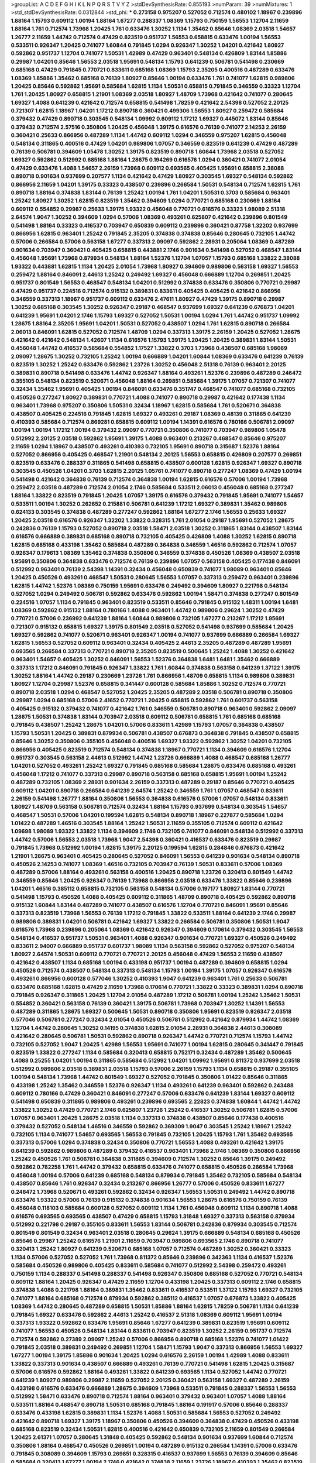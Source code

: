 >groupList:
A C D E F G H I K L
N P Q R S T V Y Z 
>stdDevSynthesisRate:
0.855193 
>numParam:
39
>numMixtures:
1
>std_stdDevSynthesisRate:
0.0312844
>std_phi:
***
0.273158 0.975207 0.527052 0.712574 0.480102 1.18967 0.239896 1.88164 1.15793 0.609112
1.00194 1.88164 1.67277 0.288337 1.08369 1.15793 0.750159 1.56553 1.12704 2.11659
1.88164 1.761 0.712574 1.73968 1.20425 1.761 0.633476 1.30252 1.1134 1.35462
0.85646 1.08369 2.03518 1.54657 1.26777 2.11659 1.44742 0.712574 0.47429 0.823519
0.951737 1.56553 0.658815 0.633476 1.00194 1.56553 0.533511 0.926347 1.20425 0.741077
1.60844 0.791845 1.0294 0.926347 1.30252 1.04201 0.421642 1.80927 0.592862 0.951737
1.12704 0.741077 1.50531 1.42989 0.47429 0.963401 0.548134 0.426809 1.83144 1.85886
0.29987 1.04201 0.85646 1.56553 2.03518 1.95691 0.548134 1.15793 0.641239 0.506781
0.541498 0.230669 0.685168 0.47429 0.791845 0.770721 0.833611 0.685168 1.08369 1.15793
2.35205 0.400516 0.487289 0.633476 1.08369 1.85886 1.35462 0.685168 0.76139 1.80927
0.85646 1.00194 0.633476 1.761 0.741077 1.62815 0.989806 1.20425 0.85646 0.592862
1.95691 0.585684 1.62815 1.1134 1.50531 0.658815 0.791845 0.346559 0.33323 1.12704
1.761 1.20425 1.80927 0.658815 1.21901 1.08369 2.03518 1.80927 1.48709 1.73968
0.421642 0.741077 0.280645 1.69327 1.4088 0.641239 0.421642 0.712574 0.658815 0.541498
1.78259 0.421642 2.54398 0.527052 2.20125 0.721307 1.62815 1.18967 1.04201 1.17212
0.890718 0.360421 0.499306 1.56553 1.80927 0.259472 0.585684 0.379432 0.47429 0.890718
0.303545 0.548134 1.09992 0.609112 1.17212 1.69327 0.445072 1.83144 0.85646 0.379432
0.712574 2.57516 0.350806 1.20425 0.456048 1.39175 0.616576 0.76139 0.741077 2.14253
2.26159 0.360421 0.25633 0.866956 0.487289 1.1134 1.44742 0.609112 1.0294 0.346559
0.975207 1.62815 0.456048 0.548134 0.311865 0.400516 0.47429 1.04201 0.989806 1.07057
0.346559 0.823519 0.641239 0.47429 0.487289 0.76139 0.506781 0.394609 1.05478 1.30252
1.39175 0.823519 0.890718 1.60844 1.73968 2.03518 0.527052 1.69327 0.592862 0.512992
0.685168 1.88164 1.28675 0.194269 0.616576 1.0294 0.360421 0.741077 2.01054 0.47429
0.633476 1.4088 1.54657 2.26159 1.73968 0.609112 0.693565 0.405425 1.95691 0.658815
2.38088 0.890718 0.901634 0.937699 0.207577 1.1134 0.421642 0.47429 1.80927 0.303545
1.69327 0.548134 0.592862 0.866956 2.11659 1.04201 1.39175 0.33323 0.438507 0.239896
0.266584 1.50531 0.548134 0.712574 1.62815 1.761 0.890718 1.88164 0.374838 1.83144
0.76139 1.25242 1.00194 1.761 1.04201 1.50531 0.3703 0.585684 0.963401 1.25242
1.80927 1.30252 1.62815 0.823519 1.35462 0.394609 1.0294 0.770721 0.685168 0.230669
1.88164 0.609112 0.554852 0.29987 0.25633 1.39175 1.93322 0.456048 0.770721 0.616576
0.33323 1.98089 2.51318 2.64574 1.9047 1.30252 0.394609 1.0294 0.57006 1.08369
0.493261 0.625807 0.421642 0.239896 0.801549 0.541498 1.88164 0.33323 0.416537 0.703947
0.650839 0.609112 0.239896 0.360421 0.87758 1.32202 0.937699 0.866956 1.62815 0.963401
1.25242 0.791845 2.35205 0.374838 0.374838 0.85646 0.280645 0.732105 1.44742 0.57006
0.266584 0.57006 0.563158 1.67277 0.337313 2.09097 0.592862 2.28931 0.205064 1.08369
0.487289 0.901634 0.703947 0.360421 0.405425 0.658815 0.443881 2.1746 0.901634 0.541498
0.527052 0.468547 1.83144 0.456048 1.95691 1.73968 0.879934 0.548134 1.88164 1.52376
1.12704 1.07057 1.15793 0.685168 1.33822 2.38088 1.93322 0.443881 1.62815 1.1134
1.20425 2.01054 1.73968 1.80927 0.394609 0.989806 0.563158 1.69327 1.56553 0.259472
1.88164 0.846091 2.44613 1.25242 0.249492 1.69327 0.456048 0.666889 1.12704 0.269851
1.20425 0.951737 0.801549 1.56553 0.468547 0.548134 1.04201 0.512992 0.374838 0.633476
0.350806 0.770721 0.29987 0.47429 0.951737 0.224516 0.712574 0.915132 0.389831 0.833611
0.405425 0.405425 0.421642 0.866956 0.346559 0.337313 1.18967 0.951737 0.609112 0.633476
2.47611 1.80927 0.47429 1.39175 0.890718 0.29987 1.30252 0.685168 0.303545 1.30252
0.926347 0.29187 0.468547 0.937699 1.69327 0.641239 0.676873 1.04201 0.641239 1.95691
1.04201 2.1746 1.15793 1.69327 0.527052 1.50531 1.00194 1.0294 1.761 1.44742
0.951737 1.09992 1.28675 1.88164 2.35205 1.95691 1.04201 1.50531 0.527052 0.438507
1.0294 1.761 1.62815 0.890718 0.266584 2.06013 0.846091 1.62815 0.527052 0.712574
1.48709 1.0294 0.337313 1.39175 2.26159 1.20425 0.527052 1.28675 0.421642 0.421642
0.548134 1.42607 1.1134 0.616576 1.15793 1.39175 1.20425 1.20425 0.389831 1.83144
1.50531 0.456048 1.44742 0.416537 0.585684 0.554852 1.17527 1.33822 0.3703 1.73968
0.438507 0.685168 1.98089 2.09097 1.28675 1.30252 0.732105 1.25242 1.00194 0.666889
1.04201 1.60844 1.08369 0.633476 0.641239 0.76139 0.823519 1.30252 1.25242 0.633476
0.592862 1.23726 1.30252 0.456048 2.51318 0.76139 0.963401 2.20125 0.389831 0.890718
0.541498 0.633476 1.44742 0.926347 1.88164 0.493261 1.52376 0.239896 0.487289 0.246472
0.355105 0.548134 0.823519 0.520671 0.456048 1.88164 0.269851 0.585684 1.39175 1.07057
0.721307 0.741077 0.32434 1.35462 1.95691 0.405425 1.00194 0.846091 0.633476 0.351747
0.468547 0.741077 0.685168 0.732105 0.450526 0.277247 1.80927 0.389831 0.770721 1.4088
0.741077 0.890718 0.29987 0.421642 0.177438 1.1134 0.963401 1.73968 0.975207 0.350806
1.50531 0.32434 1.18967 1.62815 0.585684 1.761 0.520671 0.364838 0.438507 0.405425
0.224516 0.791845 1.62815 1.69327 0.493261 0.29187 1.08369 0.48139 0.311865 0.641239
0.410393 0.585684 0.712574 0.869281 0.658815 0.609112 1.00194 1.14391 0.616576 0.780166
0.506781 2.09097 1.00194 1.00194 1.17212 1.00194 0.379432 2.09097 0.770721 0.350806
0.741077 0.703947 0.989806 1.05478 0.512992 2.20125 2.03518 0.592862 1.95691 1.39175
1.4088 0.963401 0.213267 0.468547 0.85646 0.975207 2.11659 1.0294 1.18967 0.438507
0.493261 0.410393 0.732105 1.95691 0.890718 0.315687 1.52376 1.88164 0.527052 0.866956
0.405425 0.468547 1.21901 0.548134 2.20125 1.56553 0.658815 0.426809 0.207577 0.269851
0.823519 0.633476 0.288337 0.311865 0.541498 0.658815 0.438507 0.600128 1.62815 0.926347
1.69327 0.890718 0.303545 0.450526 1.04201 0.3703 1.62815 2.20125 1.05761 0.741077
0.890718 0.277247 1.08369 0.47429 1.00194 0.541498 0.421642 0.364838 0.76139 0.712574
0.364838 1.00194 1.62815 0.616576 0.57006 1.00194 1.73968 0.259472 2.03518 0.487289
0.712574 2.01054 2.1746 0.585684 0.533511 2.06013 0.456048 0.685168 0.277247 1.88164
1.33822 0.823519 0.791845 1.20425 1.07057 1.39175 0.616576 0.379432 0.791845 1.95691
0.741077 1.54657 0.533511 1.00194 1.30252 0.262652 0.215881 0.506781 0.641239 1.17212
1.69327 0.389831 1.35462 0.989806 0.624133 0.303545 0.374838 0.487289 0.277247 0.592862
1.88164 1.67277 2.1746 1.56553 0.25633 1.69327 1.20425 2.03518 0.616576 0.926347
1.32202 1.33822 0.328315 1.761 2.01054 0.29187 1.95691 0.527052 1.28675 0.242836
0.76139 1.15793 0.527052 0.890718 2.03518 1.58471 2.03518 1.30252 0.311865 1.83144
0.438507 1.83144 0.616576 0.666889 0.389831 0.685168 0.890718 0.732105 0.405425 0.426809
1.4088 1.30252 1.62815 0.890718 1.62815 0.685168 0.433198 1.35462 0.585684 0.487289
0.364838 0.346559 1.46516 0.592862 0.712574 1.07057 0.926347 0.179613 1.08369 1.35462
0.374838 0.350806 0.346559 0.374838 0.450526 1.08369 0.438507 2.03518 1.95691 0.350806
0.364838 0.633476 0.712574 0.76139 0.239896 1.07057 0.563158 0.405425 0.177438 0.846091
0.512992 0.963401 0.76139 2.54398 1.14391 0.32434 0.456048 0.650839 0.741077 1.98089
0.963401 0.85646 1.20425 0.450526 0.493261 0.468547 1.50531 0.280645 1.56553 1.07057
0.337313 0.259472 0.963401 0.239896 1.62815 1.44742 1.52376 1.08369 0.750159 1.95691
0.633476 0.249492 0.394609 1.80927 0.221798 0.548134 0.527052 1.0294 0.249492 0.506781
0.592862 0.633476 0.592862 1.00194 1.58471 0.374838 0.277247 0.801549 0.224516 1.07057
1.1134 0.791845 0.963401 0.823519 0.533511 0.85646 0.791845 0.915132 1.48311 1.00194
1.6481 1.08369 0.592862 0.915132 1.88164 0.780166 1.4088 0.963401 1.44742 0.989806
0.29624 1.30252 0.47429 0.770721 0.57006 0.236992 0.641239 1.88164 1.60844 0.989806
0.732105 1.67277 0.213267 1.17212 1.95691 0.721307 0.915132 0.658815 1.69327 1.39175
0.801549 2.03518 0.527052 0.541498 0.937699 0.585684 1.20425 1.69327 0.592862 0.741077
0.520671 0.963401 0.926347 1.00194 0.741077 0.937699 0.666889 0.266584 1.69327 1.62815
1.56553 0.527052 0.609112 0.963401 0.32434 0.405425 2.44613 2.35205 0.487289 0.487289
1.95691 0.693565 0.266584 0.337313 0.770721 0.890718 2.35205 0.823519 0.500645 1.25242
1.4088 1.30252 0.421642 0.963401 1.54657 0.405425 1.30252 0.846091 1.56553 1.52376
0.364838 1.6481 1.6481 1.35462 0.666889 0.337313 1.17212 0.846091 0.791845 0.926347
1.33822 1.761 1.60844 0.374838 0.563158 0.641239 1.37122 1.39175 1.30252 1.88164
1.44742 0.29187 0.230669 1.23726 1.761 0.866956 1.48709 0.658815 1.1134 0.989806
0.389831 1.80927 1.12704 0.29987 1.52376 0.658815 0.341447 0.600128 0.585684 1.85886
1.30252 0.712574 0.770721 0.890718 2.03518 1.0294 0.468547 0.527052 1.20425 2.35205
0.487289 2.03518 0.506781 0.890718 0.350806 0.29987 1.0294 0.685168 0.57006 2.41652
0.770721 1.20425 0.658815 0.592862 1.761 0.601737 0.563158 0.405425 0.915132 0.379432
0.741077 0.421642 1.761 0.346559 0.506781 0.890718 0.963401 0.592862 2.09097 1.28675
1.50531 0.374838 1.83144 0.703947 2.03518 0.609112 0.506781 0.658815 1.761 0.685168
0.685168 0.791845 0.438507 1.25242 1.28675 1.04201 0.57006 0.833611 1.42989 1.15793
1.07057 0.364838 0.438507 1.15793 1.50531 1.20425 0.389831 0.879934 0.506781 0.438507
0.676873 0.364838 0.791845 0.438507 0.658815 0.85646 1.30252 0.350806 0.355105 0.456048
0.400516 1.69327 1.93322 0.592862 1.30252 1.04201 0.732105 0.866956 0.405425 0.823519
0.712574 0.548134 0.374838 1.18967 0.770721 1.1134 0.394609 0.616576 1.12704 0.951737
0.303545 0.563158 2.44613 0.512992 1.44742 1.23726 0.666889 1.4088 0.468547 0.685168
1.26777 1.04201 0.527052 0.493261 1.25242 1.69327 0.791845 0.685168 0.585684 1.28675
0.633476 0.685168 0.493261 0.456048 1.17212 0.741077 0.337313 0.29987 0.890718 0.563158
0.685168 0.658815 1.95691 1.00194 1.25242 0.487289 0.732105 1.08369 2.28931 0.901634
2.26159 0.337313 0.487289 0.29187 0.85646 0.770721 0.405425 0.609112 1.04201 0.890718
0.266584 0.641239 2.64574 1.25242 0.346559 1.761 1.07057 0.468547 0.833611 2.26159
0.541498 1.26777 1.88164 0.350806 1.56553 0.364838 0.616576 0.57006 1.07057 0.548134
0.833611 1.80927 1.48709 0.563158 0.506781 0.712574 0.32434 1.88164 1.15793 0.937699
0.548134 0.303545 1.54657 0.468547 1.50531 0.57006 1.04201 0.199594 1.62815 0.548134
0.890718 1.18967 0.227877 0.585684 1.0294 1.01422 0.487289 1.46516 0.303545 1.88164
1.25242 1.50531 2.11659 0.355105 0.712574 0.609112 0.421642 1.09698 1.98089 1.93322
1.33822 1.1134 0.394609 2.1746 0.732105 0.741077 0.846091 0.548134 0.512992 0.337313
1.44742 0.57006 1.56553 2.03518 1.73968 1.9047 2.54398 0.360421 0.416537 0.633476
0.823519 0.29987 0.791845 1.73968 0.512992 1.00194 1.62815 1.39175 2.20125 0.199594
1.62815 0.284846 0.676873 0.421642 1.21901 1.28675 0.963401 0.405425 0.280645 0.527052
0.846091 1.56553 0.641239 0.901634 0.548134 0.890718 0.450526 2.14253 0.741077 1.08369
1.46516 0.732105 0.703947 0.76139 1.50531 0.833611 0.57006 1.08369 0.487289 0.57006
1.88164 0.493261 0.563158 0.400516 1.20425 0.890718 1.23726 0.320413 0.801549 1.44742
0.346559 0.85646 1.20425 0.926347 0.76139 1.73968 0.866956 2.03518 0.633476 1.33822
0.85646 0.239896 1.04201 1.46516 0.385112 0.658815 0.732105 0.563158 0.548134 0.57006
0.197177 1.80927 1.83144 0.770721 0.541498 1.15793 0.450526 1.4088 0.405425 0.609112
0.311865 1.48709 0.890718 0.405425 0.592862 0.890718 0.915132 1.60844 1.83144 0.487289
0.741077 0.438507 0.616576 1.12704 0.770721 0.846091 1.95691 0.85646 0.337313 0.823519
1.73968 1.56553 0.76139 1.17212 0.791845 1.33822 0.533511 1.88164 0.641239 2.1746
0.29987 0.989806 0.389831 1.04201 0.506781 0.421642 1.69327 1.33822 0.266584 0.506781
0.350806 1.50531 1.9047 0.616576 1.73968 0.239896 0.205064 1.08369 0.421642 0.926347
0.394609 0.170614 0.379432 0.303545 1.56553 0.548134 0.416537 0.951737 1.50531 0.963401
1.4088 0.926347 0.901634 0.770721 1.69327 0.450526 0.249492 0.833611 2.94007 0.666889
0.951737 0.601737 1.98089 1.1134 0.563158 0.592862 0.527052 0.975207 0.548134 1.80927
2.64574 1.50531 0.609112 0.770721 0.770721 2.20125 0.456048 0.47429 1.56553 2.11659
0.438507 0.421642 0.438507 1.1134 0.685168 1.00194 0.433198 0.951737 1.00194 0.487289
0.394609 0.658815 1.0294 0.450526 0.712574 0.438507 0.548134 0.337313 0.548134 1.15793
1.00194 1.39175 1.07057 0.926347 0.616576 0.493261 0.866956 0.600128 0.577046 1.30252
0.410393 1.9047 0.641239 0.963401 1.761 0.25633 0.506781 0.633476 0.685168 1.62815
0.47429 2.11659 1.73968 0.170614 0.770721 1.33822 0.33323 0.389831 1.0294 0.890718
0.791845 0.926347 0.311865 1.20425 1.12704 2.01054 0.487289 1.17212 0.506781 1.00194
1.25242 1.35462 1.50531 0.554852 0.360421 0.563158 0.76139 0.360421 1.39175 0.506781
1.73968 0.703947 1.30252 1.14391 1.56553 0.487289 0.311865 1.28675 1.69327 0.500645
1.50531 0.890718 0.350806 1.95691 0.823519 0.926347 2.03518 0.577046 0.506781 0.277247
0.32434 2.01054 0.450526 0.506781 0.512992 0.421642 0.879934 1.44742 1.08369 1.12704
1.44742 0.280645 1.30252 0.14195 0.374838 1.62815 2.01054 2.28931 0.364838 2.44613
0.308089 0.421642 0.280645 0.506781 1.50531 0.592862 0.890718 0.926347 1.44742 0.770721
0.712574 1.15793 1.44742 0.732105 0.527052 1.9047 1.20425 1.42989 1.56553 1.95691
0.741077 1.00194 1.62815 0.280645 0.341447 0.791845 0.823519 1.33822 0.277247 1.1134
0.585684 0.320413 0.658815 0.752171 0.32434 0.487289 1.35462 0.500645 1.4088 0.25255
1.04201 1.00194 0.311865 0.585684 0.512992 1.04201 1.09992 1.95691 0.811372 0.937699
2.03518 0.512992 0.989806 2.03518 0.389831 2.03518 1.15793 0.57006 2.26159 1.15793
1.1134 0.658815 0.29187 0.355105 1.00194 0.548134 1.73968 1.44742 0.801549 1.69327
0.527052 0.791845 0.350806 1.01422 0.85646 0.311865 0.433198 1.25242 1.35462 0.346559
1.52376 0.926347 1.1134 0.493261 0.641239 0.963401 0.592862 0.243488 0.609112 0.780166
0.47429 0.360421 0.846091 0.277247 0.57006 0.633476 0.641239 1.83144 1.69327 0.609112
0.541498 0.650839 0.311865 0.989806 0.493261 0.239896 0.693565 2.22823 0.374838 1.60844
1.44742 1.44742 1.33822 1.30252 0.47429 0.770721 2.1746 0.625807 1.23726 1.25242
0.416537 1.30252 0.506781 1.62815 0.57006 1.07057 0.963401 1.20425 1.28675 2.03518
1.1134 0.337313 0.374838 0.438507 0.85646 0.177438 0.400516 0.379432 0.527052 0.548134
1.46516 0.346559 0.592862 0.369309 1.9047 0.303545 1.25242 1.18967 1.25242 0.732105
1.1134 0.741077 1.54657 0.693565 1.56553 0.791845 0.732105 1.20425 1.15793 1.761
1.35462 0.693565 0.337313 0.57006 1.0294 0.374838 0.32434 0.350806 0.770721 1.56553
1.4088 0.493261 0.421642 1.39175 0.641239 0.592862 0.989806 0.487289 0.379432 0.416537
0.963401 1.73968 2.1746 1.08369 0.350806 0.866956 1.25242 0.450526 1.761 0.506781
0.364838 0.311865 0.394609 0.712574 1.30252 0.85646 1.39175 0.249492 0.592862 0.782258
1.761 1.44742 0.379432 0.658815 0.633476 0.741077 0.658815 0.450526 0.266584 1.73968
0.456048 1.00194 0.57006 0.641239 0.685168 0.548134 0.879934 0.791845 1.35462 0.732105
0.585684 0.548134 0.438507 0.85646 1.761 0.926347 0.32434 0.213267 0.866956 1.26777
0.57006 0.450526 0.833611 1.67277 0.246472 1.73968 0.520671 0.493261 0.592862 0.32434
0.926347 1.56553 1.50531 0.249492 1.44742 0.890718 0.633476 1.93322 0.57006 0.76139
0.915132 0.374838 0.901634 1.56553 1.28675 0.616576 0.750159 0.76139 0.456048 0.118103
0.585684 0.600128 0.527052 0.609112 1.1134 1.761 0.456048 0.609112 1.1134 0.890718
1.4088 0.616576 0.693565 0.693565 0.438507 0.47429 0.658815 1.15793 1.31848 1.69327
0.337313 0.563158 0.879934 0.512992 0.221798 0.29187 0.355105 0.833611 1.56553 1.83144
0.506781 0.242836 0.879934 0.303545 0.712574 0.801549 0.801549 0.32434 0.963401 2.03518
0.280645 0.29624 1.39175 0.666889 0.548134 0.685168 0.450526 0.85646 0.29987 1.25242
0.616576 1.21901 2.11659 0.703947 0.989806 0.693565 2.1746 0.890718 0.741077 0.320413
1.25242 1.80927 0.641239 0.520671 0.685168 1.07057 0.712574 0.487289 1.30252 0.360421
0.33323 1.1134 0.57006 0.527052 0.527052 1.761 1.73968 0.811372 0.85646 0.239896
0.342363 1.1134 0.416537 1.52376 0.585684 0.450526 0.989806 0.405425 0.833611 0.585684
0.741077 0.512992 2.54398 0.259472 0.493261 0.750159 1.1134 0.288337 0.541498 0.288337
0.541498 0.926347 0.350806 0.685168 0.527052 0.770721 0.548134 0.609112 1.88164 1.20425
0.926347 0.47429 2.11659 1.12704 0.433198 1.20425 0.337313 0.609112 2.1746 0.658815
0.374838 1.4088 0.221798 1.88164 0.389831 1.35462 0.833611 0.416537 0.533511 1.37122
1.15793 1.69327 0.732105 0.741077 1.88164 0.685168 0.712574 0.879934 0.592862 0.385112
0.416537 1.07057 0.676873 1.33822 0.405425 1.08369 1.44742 0.280645 0.487289 0.658815
1.50531 1.85886 1.88164 1.62815 1.78259 0.506781 1.1134 0.641239 0.791845 1.69327
0.633476 0.592862 2.44613 1.25242 0.416537 2.51318 1.08369 0.609112 1.95691 1.00194
0.337313 1.93322 0.592862 0.633476 1.95691 0.85646 1.67277 0.641239 0.389831 0.823519
1.95691 0.609112 0.741077 1.56553 0.450526 0.548134 1.83144 0.833611 0.703947 0.823519
1.30252 2.26159 0.951737 0.712574 0.712574 0.592862 0.27389 2.09097 1.25242 0.57006
0.866956 0.890718 0.685168 1.52376 0.741077 1.01422 0.791845 2.03518 0.389831 0.249492
0.269851 1.12704 1.58471 1.15793 1.9047 0.337313 0.866956 1.56553 1.69327 1.67277
1.00194 1.39175 1.85886 0.901634 1.20425 1.0294 0.616576 2.26159 1.00194 1.42989
1.4088 0.833611 1.33822 0.337313 0.901634 0.438507 0.666889 0.493261 0.76139 0.770721
0.541498 1.62815 1.20425 0.315687 0.57006 0.616576 0.592862 1.88164 0.493261 1.33822
0.641239 0.693565 1.1134 0.527052 1.44742 0.770721 0.641239 1.80927 0.989806 0.29987
2.11659 0.527052 2.20125 0.360421 0.563158 1.69327 0.487289 2.26159 0.433198 0.616576
0.633476 0.666889 1.28675 0.394609 1.73968 0.533511 0.791845 0.288337 1.56553 1.56553
0.512992 1.58471 0.633476 0.890718 0.712574 1.88164 0.963401 0.379432 0.963401 1.07057
1.4088 1.88164 0.533511 1.88164 0.468547 0.890718 1.50531 0.685168 0.791845 1.88164
0.191917 0.57006 0.85646 0.288337 0.633476 0.433198 1.62815 0.389831 1.1134 1.52376
1.4088 1.50531 0.585684 1.56553 0.527052 0.249492 0.421642 0.890718 1.69327 1.39175
1.18967 0.350806 0.450526 0.394609 0.364838 0.47429 0.450526 0.433198 0.685168 0.823519
0.32434 1.50531 1.62815 0.400516 0.421642 0.650839 0.732105 2.11659 0.801549 0.266584
1.20425 2.61371 1.07057 0.280645 1.31848 0.405425 0.592862 0.548134 0.901634 0.937699
1.60844 0.712574 0.350806 1.88164 0.468547 0.450526 0.269851 1.00194 0.487289 0.915132
0.266584 1.14391 0.57006 0.633476 0.791845 0.308089 0.394609 1.15793 0.269851 0.328315
0.416537 0.937699 1.56553 0.76139 0.394609 0.85646 0.585684 0.320413 1.67277 1.00194
2.1746 0.421642 0.374838 2.11659 1.23726 1.18967 0.410393 1.35462 0.823519 0.76139
1.95691 2.26159 0.641239 0.410393 0.609112 0.76139 0.926347 0.57006 1.88164 0.29987
0.76139 0.926347 2.01054 1.95691 0.379432 1.33822 1.09698 0.989806 1.33822 1.30252
0.456048 0.527052 1.39175 0.500645 0.676873 0.801549 1.30252 0.350806 2.51318 0.879934
1.56553 1.32202 0.405425 0.609112 0.685168 0.360421 0.703947 1.23726 0.379432 1.88164
0.685168 1.15793 0.85646 0.823519 0.901634 0.32434 0.421642 0.926347 0.770721 0.641239
1.80927 1.9047 0.641239 0.215881 1.35462 0.450526 1.69327 0.548134 1.4088 0.350806
2.35205 2.1746 0.487289 0.421642 0.770721 0.712574 0.389831 0.741077 0.554852 1.88164
0.29987 0.405425 1.73968 0.846091 0.360421 1.35462 0.76139 0.182301 1.88164 0.438507
0.633476 0.548134 0.712574 1.15793 2.32358 0.823519 0.732105 1.15793 2.09097 0.527052
0.506781 0.823519 0.29987 1.69327 0.633476 0.609112 1.98089 0.703947 1.1134 0.676873
0.926347 2.03518 1.39175 1.50531 0.288337 0.633476 1.30252 0.823519 0.360421 0.666889
1.23726 0.741077 0.548134 1.23726 0.732105 0.493261 1.30252 1.95691 0.456048 1.80927
0.601737 1.30252 0.47429 0.269851 0.833611 2.26159 0.389831 0.389831 0.224516 0.468547
0.337313 0.823519 1.0294 0.85646 1.44742 0.989806 0.29624 0.823519 1.00194 1.83144
0.752171 0.926347 2.09097 0.389831 0.221798 0.548134 0.355105 0.791845 0.823519 0.400516
0.641239 0.641239 0.33323 0.277247 1.25242 0.633476 0.541498 1.1134 0.421642 1.25242
0.823519 1.04201 0.191917 0.548134 2.20125 1.6481 0.350806 0.506781 0.823519 0.901634
1.56553 0.389831 0.926347 0.416537 0.951737 0.506781 0.350806 0.770721 1.4088 0.85646
0.385112 0.405425 0.585684 1.23726 2.28931 1.08369 1.62815 2.03518 1.23726 1.20425
0.400516 0.311865 0.360421 0.527052 0.890718 2.35205 1.44742 1.761 0.57006 1.17212
1.56553 0.685168 0.641239 1.95691 0.833611 1.15793 0.563158 0.601737 0.741077 1.56553
0.170614 1.25242 0.813549 1.33822 1.20425 0.548134 1.85886 1.20425 1.50531 0.633476
0.633476 2.09097 1.07057 1.44742 0.47429 1.39175 0.506781 0.533511 2.20125 0.487289
0.901634 2.26159 0.527052 1.08369 0.426809 1.56553 0.230669 0.48139 0.890718 1.04201
1.39175 0.609112 0.616576 1.44742 1.80927 0.666889 0.85646 0.712574 2.11659 0.770721
1.4088 0.609112 0.57006 2.11659 1.35462 1.05478 1.56553 0.266584 0.712574 0.527052
0.360421 0.512992 0.426809 0.866956 0.32434 2.11659 1.0294 1.15793 1.15793 0.379432
2.09097 0.360421 1.00194 0.741077 0.811372 0.213267 1.73968 1.21901 1.20425 0.487289
1.35462 1.56553 0.685168 1.31848 0.609112 1.67277 0.239896 1.56553 0.350806 0.750159
0.548134 1.30252 1.33822 0.506781 0.450526 0.693565 1.1134 0.732105 0.712574 1.52376
1.88164 0.963401 1.18967 0.32434 0.76139 0.616576 0.433198 0.693565 0.277247 1.09992
0.33323 0.29987 2.28931 0.937699 0.433198 0.57006 0.76139 0.609112 1.761 1.73968
1.56553 0.548134 1.88164 0.616576 0.374838 1.62815 0.233496 0.29987 1.85886 0.506781
0.374838 0.374838 1.20425 2.20125 0.303545 0.926347 1.88164 0.433198 1.80927 1.56553
2.01054 1.52376 0.741077 0.752171 1.12704 0.592862 0.741077 0.563158 1.88164 0.480102
0.685168 0.320413 0.328315 1.20425 0.633476 1.15793 0.563158 1.39175 1.67277 1.1134
0.554852 0.585684 0.548134 2.1746 0.389831 1.15793 0.926347 0.693565 1.46516 2.20125
0.609112 0.468547 0.350806 0.563158 0.379432 0.577046 1.25242 1.09992 0.520671 0.385112
0.266584 1.25242 0.937699 1.15793 2.03518 1.95691 0.609112 0.493261 1.83144 0.280645
0.527052 1.28675 0.676873 1.69327 0.801549 0.641239 0.210685 0.951737 0.341447 1.62815
1.44742 1.88164 0.421642 0.360421 1.9047 1.46516 0.506781 0.405425 0.879934 0.641239
0.85646 1.62815 1.00194 1.1134 0.823519 0.277247 1.44742 0.741077 0.527052 1.88164
1.20425 0.421642 0.633476 0.890718 1.80927 0.563158 1.44742 1.69327 0.438507 0.288337
1.25242 1.56553 0.170614 0.337313 0.520671 0.189594 1.60844 1.67277 2.01054 0.456048
1.20425 0.685168 0.693565 1.07057 2.03518 0.189594 0.405425 1.04201 0.951737 0.641239
0.548134 0.625807 1.12704 0.57006 1.01422 0.770721 0.493261 0.416537 0.29987 1.761
0.750159 0.215881 0.506781 0.32434 0.541498 1.0294 1.25242 1.50531 0.421642 1.4088
0.364838 0.712574 0.374838 1.69327 0.416537 1.33822 0.703947 0.215881 0.693565 0.650839
0.600128 0.57006 0.389831 0.421642 0.801549 0.438507 1.69327 1.33822 0.658815 1.07057
0.641239 0.32434 0.585684 0.337313 1.39175 1.73968 1.62815 0.527052 0.533511 0.159675
0.360421 2.01054 0.750159 0.468547 0.468547 0.410393 0.76139 0.512992 1.95691 1.88164
1.50531 1.69327 1.25242 0.750159 0.866956 2.64574 0.311865 0.633476 0.633476 0.57006
0.487289 1.69327 0.239896 1.44742 0.712574 0.207577 1.33822 0.346559 0.33323 0.989806
0.520671 1.54657 0.328315 2.09097 0.890718 1.50531 1.30252 0.963401 0.315687 2.06013
1.04201 1.00194 0.633476 0.57006 1.67277 1.33822 2.32358 0.750159 0.527052 0.493261
0.592862 1.56553 0.350806 0.456048 0.421642 0.85646 1.20425 0.456048 1.07057 1.07057
1.00194 1.88164 0.57006 1.46516 0.346559 2.01054 1.67277 0.527052 1.56553 0.585684
0.693565 1.33822 0.633476 1.54657 0.76139 0.337313 1.62815 1.23726 0.456048 0.33323
1.44742 1.07057 0.433198 0.989806 0.487289 0.520671 0.685168 0.421642 0.76139 1.15793
0.741077 0.890718 0.601737 0.712574 2.1746 0.468547 0.389831 0.288337 1.50531 1.9047
1.42607 0.703947 0.563158 0.456048 0.315687 0.405425 0.346559 0.890718 1.35462 1.50531
0.548134 0.693565 0.57006 0.533511 0.320413 0.741077 0.456048 0.280645 0.32434 1.69327
0.666889 0.750159 1.52376 0.360421 0.374838 1.1134 0.450526 0.846091 0.801549 0.311865
0.379432 0.879934 0.487289 0.311865 0.506781 0.360421 0.389831 1.4088 1.0294 1.0294
1.52376 0.770721 1.93322 0.833611 0.609112 0.592862 0.548134 0.47429 0.487289 0.29987
0.48139 1.08369 0.205064 0.833611 0.548134 0.512992 0.609112 0.989806 1.23726 0.506781
1.44742 0.901634 0.350806 0.14369 0.239896 1.44742 0.379432 0.456048 0.791845 0.394609
1.35462 0.616576 1.761 0.221798 0.541498 2.38088 1.30252 0.548134 0.213267 0.770721
1.33822 1.20425 0.658815 0.266584 0.76139 0.527052 0.592862 0.405425 0.487289 0.791845
0.421642 1.20425 1.1134 0.609112 1.39175 1.39175 1.1134 2.38088 1.00194 0.85646
1.23726 0.609112 0.221798 0.374838 0.166062 0.685168 0.658815 1.50531 0.693565 0.712574
1.50531 1.20425 0.85646 1.80927 0.833611 1.33822 1.30252 0.732105 1.07057 0.703947
1.95691 1.4088 0.389831 0.221798 0.520671 1.23726 1.60844 0.712574 0.468547 0.29987
1.80927 0.288337 0.823519 0.666889 0.191917 0.389831 0.641239 0.741077 0.421642 2.09097
0.493261 0.592862 0.140232 1.00194 1.18967 0.262652 0.823519 0.320413 0.506781 1.83144
0.527052 0.32434 0.249492 0.311865 0.633476 1.83144 0.527052 0.951737 1.62815 0.609112
1.39175 0.548134 1.95691 0.32434 0.288337 1.09992 0.450526 0.770721 0.963401 0.963401
1.56553 1.62815 0.47429 0.57006 1.56553 1.15793 1.95691 1.62815 0.633476 1.08369
0.520671 2.11659 0.926347 0.506781 1.56553 0.416537 1.33822 0.400516 0.194269 1.83144
1.35462 2.11659 0.506781 1.18967 0.890718 2.26159 0.890718 1.80927 1.80927 0.364838
0.405425 1.67277 0.770721 0.450526 0.951737 0.951737 0.890718 1.46516 0.76139 2.09097
0.926347 0.866956 2.11659 1.761 0.400516 0.658815 1.15793 1.23726 1.07057 0.592862
1.58471 0.951737 0.385112 1.1134 0.685168 1.33822 0.416537 1.35462 1.21901 1.08369
0.328315 1.20425 1.69327 0.527052 0.541498 0.487289 1.62815 2.11659 0.666889 2.11659
0.963401 1.12704 0.438507 0.468547 0.426809 0.410393 0.288337 2.03518 2.20125 0.493261
0.616576 0.685168 0.230669 0.641239 0.311865 0.433198 0.303545 1.62815 0.405425 0.633476
0.641239 0.937699 1.80927 0.33323 0.527052 0.47429 0.989806 1.20425 1.44742 0.666889
0.389831 0.230669 1.33822 1.85886 0.823519 0.951737 1.95691 0.770721 1.73968 1.52376
0.461637 0.32434 0.641239 1.83144 1.44742 0.563158 0.493261 0.926347 0.533511 0.303545
1.95691 2.28931 1.20425 0.541498 0.32434 1.15793 0.554852 1.07057 0.801549 1.4088
1.25242 0.833611 0.337313 0.170614 0.374838 0.520671 1.73968 0.616576 0.76139 1.1134
0.153534 0.846091 1.67277 0.592862 0.823519 1.25242 0.685168 0.506781 0.520671 0.350806
2.03518 0.230669 0.389831 0.76139 2.44613 0.833611 1.15793 1.1134 1.44742 0.741077
2.11659 0.85646 1.15793 1.18967 0.468547 2.26159 1.21901 2.28931 2.03518 0.346559
1.46516 1.28675 0.405425 0.47429 0.400516 1.44742 0.989806 1.30252 0.926347 0.577046
1.08369 0.33323 1.0294 0.369309 0.374838 0.823519 0.57006 1.0294 0.791845 0.541498
1.44742 0.801549 0.506781 0.239896 0.741077 0.29187 0.389831 0.487289 1.20425 0.273158
1.93322 1.95691 0.527052 1.761 0.770721 1.69327 1.17212 1.35462 0.374838 0.47429
0.600128 0.405425 0.703947 0.186797 1.50531 2.03518 1.50531 0.416537 0.221798 1.67277
0.259472 0.311865 1.27117 0.320413 0.926347 0.585684 0.405425 1.44742 1.52376 2.01054
1.17212 0.963401 1.30252 1.60844 2.03518 1.08369 0.443881 0.487289 1.17212 0.712574
0.801549 0.506781 0.520671 0.389831 2.64574 0.585684 2.09097 0.360421 1.761 1.80927
1.12704 0.487289 1.93322 1.20425 0.633476 2.03518 0.506781 0.592862 0.341447 2.26159
2.44613 1.15793 0.658815 2.35205 0.85646 1.67277 1.80927 1.07057 1.05478 0.487289
2.11659 0.833611 1.62815 0.989806 0.951737 0.346559 1.4088 1.80927 0.926347 0.487289
1.08369 0.512992 0.360421 0.520671 1.52376 2.75157 0.320413 0.770721 2.01054 0.47429
0.76139 0.658815 0.963401 2.82699 0.487289 0.703947 0.379432 1.33822 1.0294 1.30252
0.712574 1.69327 0.506781 1.56553 0.658815 0.658815 1.15793 0.394609 0.833611 0.685168
0.833611 0.741077 1.73968 0.616576 1.73968 0.421642 0.823519 1.0294 0.57006 1.17212
0.468547 1.78737 0.405425 0.421642 1.33822 1.50531 2.03518 1.1134 1.50531 0.47429
0.456048 1.56553 0.487289 0.456048 1.25242 0.658815 0.633476 1.44742 1.95691 1.46516
0.989806 1.50531 0.963401 0.712574 0.633476 0.57006 0.693565 1.80927 0.374838 1.14391
1.1134 0.456048 0.641239 0.926347 1.28675 0.389831 1.88164 0.311865 0.379432 1.50531
0.320413 1.52376 0.456048 0.633476 1.39175 0.179613 1.67277 0.741077 0.29987 1.07057
0.360421 0.866956 1.07057 0.616576 0.506781 0.937699 0.548134 1.25242 1.6481 1.69327
0.269851 1.67277 1.00194 0.57006 1.95691 0.506781 0.890718 0.389831 1.09992 0.487289
0.791845 0.585684 0.269851 0.394609 1.28675 0.641239 1.44742 1.3749 1.95691 2.26159
0.456048 1.30252 0.833611 1.04201 0.770721 0.57006 0.47429 0.712574 0.813549 0.520671
0.493261 2.03518 1.60844 1.69327 1.761 1.15793 0.493261 0.633476 1.88164 0.450526
0.633476 1.09698 0.405425 0.57006 1.52376 0.233496 0.48139 0.57006 0.741077 0.963401
0.438507 0.32434 0.732105 1.9047 1.17212 0.901634 0.833611 0.548134 0.616576 0.633476
0.609112 0.833611 2.38088 0.85646 0.823519 0.205064 2.28931 1.20425 0.405425 0.487289
1.95691 0.3703 0.577046 1.30252 1.95691 1.44742 0.658815 1.73968 0.259472 0.801549
1.08369 0.951737 0.548134 0.548134 1.62815 0.379432 0.846091 0.468547 2.09097 0.658815
0.277247 1.1134 0.676873 2.09097 0.890718 1.30252 0.346559 1.30252 1.50531 0.506781
0.374838 1.23726 1.39175 0.732105 1.56553 0.29187 0.224516 1.35462 1.12704 2.20125
2.1746 1.761 1.52376 0.625807 0.405425 0.548134 1.20425 0.32434 0.32434 1.20425
0.337313 0.25633 0.57006 1.17212 1.14391 0.48139 0.421642 0.585684 0.527052 0.468547
0.32434 0.685168 0.389831 0.374838 0.506781 1.30252 0.658815 2.54398 0.259472 2.03518
0.288337 0.315687 0.280645 0.915132 0.712574 0.360421 0.85646 0.741077 0.823519 0.770721
1.761 0.512992 0.269851 0.512992 0.438507 0.527052 1.12704 1.88164 1.1134 1.08369
0.890718 1.88164 0.400516 0.801549 0.770721 0.468547 0.563158 0.592862 0.609112 0.732105
1.33822 0.364838 0.337313 0.791845 0.32434 0.239896 0.633476 1.20425 0.47429 0.563158
0.468547 0.666889 0.456048 1.39175 0.685168 1.14391 1.33822 0.259472 0.732105 1.33822
0.468547 1.83144 0.426809 0.989806 0.592862 1.42607 0.989806 0.221798 0.506781 0.456048
1.35462 0.548134 0.633476 0.527052 0.506781 0.666889 1.69327 0.592862 0.410393 2.1746
0.421642 0.506781 0.963401 0.658815 0.506781 1.67277 1.1134 0.57006 0.85646 0.633476
0.85646 0.770721 1.56553 0.277247 2.03518 0.277247 1.04201 0.47429 2.03518 0.29987
0.364838 0.350806 0.487289 0.548134 0.890718 1.0294 1.04201 0.548134 0.3703 0.823519
0.456048 0.791845 0.364838 0.890718 1.30252 0.456048 1.30252 0.712574 1.07057 0.520671
1.50531 2.44613 0.633476 0.693565 0.25255 1.93322 1.0294 0.548134 0.85646 0.450526
1.18967 0.487289 1.30252 2.35205 0.85646 2.32358 0.963401 1.1134 0.770721 1.17212
1.35462 1.46516 2.61371 1.15793 0.76139 0.57006 2.20125 0.658815 0.833611 0.438507
0.633476 1.14391 0.741077 0.833611 0.890718 1.01422 1.35462 0.633476 1.80927 0.926347
0.801549 0.249492 1.50531 1.62815 1.08369 1.62815 0.926347 0.823519 1.01422 1.33822
1.00194 1.35462 1.69327 1.21901 0.641239 1.12704 0.512992 2.11659 0.770721 1.44742
0.379432 0.506781 0.493261 0.47429 0.57006 1.28675 1.54657 0.341447 0.616576 0.360421
0.355105 0.438507 1.88164 1.20425 1.00194 2.9761 1.62815 1.17212 0.164051 0.32434
0.47429 0.963401 0.703947 1.83144 1.15793 1.30252 0.315687 2.1746 1.50531 1.44742
1.761 1.0294 2.01054 0.592862 1.88164 2.28931 0.685168 0.633476 1.9047 1.12704
0.527052 1.39175 0.801549 0.468547 0.658815 1.21901 0.468547 0.915132 0.506781 0.658815
1.95691 1.18649 0.685168 0.915132 0.389831 1.04201 0.770721 0.633476 1.80927 1.30252
2.01054 0.277247 1.44742 1.58471 1.95691 0.741077 0.512992 1.07057 1.20425 2.11659
1.69327 0.394609 2.03518 0.890718 1.15793 1.01422 0.685168 0.926347 0.963401 1.4088
1.80927 1.83144 0.770721 0.951737 0.890718 0.487289 0.487289 0.989806 0.29187 1.00194
1.73968 0.585684 1.67277 1.39175 0.456048 0.493261 0.360421 0.770721 0.791845 1.25242
1.00194 0.421642 1.56553 0.633476 2.35205 1.08369 1.44742 0.666889 0.520671 2.11659
2.86163 0.506781 1.08369 0.685168 0.658815 0.57006 0.33323 1.62815 1.00194 0.205064
1.17212 0.879934 1.62815 0.633476 1.88164 0.337313 1.04201 0.585684 1.25242 0.337313
0.506781 0.29987 1.25242 0.926347 1.0294 0.400516 2.54398 1.39175 1.73968 1.56553
0.364838 0.963401 0.450526 1.07057 0.29187 0.487289 1.44742 0.609112 0.685168 1.83144
0.303545 0.456048 0.823519 0.741077 0.389831 0.337313 1.04201 0.280645 1.88164 0.658815
0.29987 1.46516 2.14253 0.512992 0.172704 0.527052 0.833611 1.56553 0.337313 0.592862
0.833611 0.989806 0.823519 0.311865 1.33822 1.0294 0.320413 0.658815 1.00194 0.456048
1.48709 0.360421 0.374838 0.975207 0.506781 0.487289 0.592862 0.685168 0.585684 0.308089
0.421642 0.801549 0.512992 1.25242 0.249492 0.500645 1.62815 0.426809 0.29987 0.712574
0.57006 1.52376 1.30252 0.801549 0.277247 0.199594 0.468547 0.32434 0.346559 0.616576
0.712574 1.58896 1.25242 0.456048 0.199594 2.26159 1.1134 0.32434 0.712574 0.548134
0.770721 2.54398 1.80927 0.29987 1.15793 0.823519 0.389831 1.83144 0.506781 0.633476
0.685168 0.592862 0.658815 0.394609 0.541498 1.00194 0.601737 1.12704 0.400516 1.60844
0.541498 0.658815 0.592862 0.57006 1.88164 0.658815 0.791845 0.592862 1.52376 2.03518
0.732105 0.890718 0.364838 0.693565 0.85646 0.520671 1.39175 1.04201 0.249492 0.801549
0.506781 1.39175 0.685168 1.88164 1.54244 1.04201 0.750159 1.62815 0.963401 1.54657
1.69327 0.926347 1.54657 0.658815 0.563158 0.47429 0.405425 0.374838 0.520671 0.548134
1.50531 1.15793 1.62815 0.563158 1.0294 0.741077 0.456048 0.791845 0.506781 1.4088
0.456048 0.461637 1.761 0.389831 0.85646 1.73968 1.0294 0.337313 1.1134 0.450526
0.311865 2.1746 0.666889 0.337313 0.685168 0.450526 0.616576 0.951737 0.616576 0.712574
0.823519 1.30252 0.405425 0.712574 1.25242 2.28931 0.421642 0.616576 1.9047 1.28675
0.512992 0.650839 1.88164 0.405425 0.563158 1.56553 2.20125 0.405425 0.703947 0.527052
0.658815 1.761 0.266584 0.926347 1.62815 0.712574 1.30252 0.666889 1.58471 0.288337
0.400516 0.633476 2.03518 1.73968 1.35462 0.389831 0.658815 0.548134 1.15793 1.26777
1.28675 0.25633 1.35462 1.73968 1.56553 0.421642 1.67277 2.11659 0.633476 1.50531
0.741077 0.658815 1.88164 0.360421 1.52376 0.609112 0.609112 0.592862 2.71826 1.73968
0.269851 0.456048 1.60844 0.487289 1.1134 0.712574 0.76139 1.44742 1.00194 0.951737
2.94007 1.761 1.73968 0.791845 1.3749 1.15793 0.269851 0.346559 0.379432 1.67277
0.866956 0.487289 0.350806 1.98089 2.28931 1.05478 1.67277 2.1746 1.15793 0.57006
0.311865 1.56553 0.29987 1.60844 1.95691 0.311865 0.801549 0.989806 0.350806 0.633476
1.60844 0.741077 0.85646 0.833611 0.641239 1.23726 1.25242 1.21901 0.823519 0.493261
1.44742 0.421642 2.35205 2.20125 1.37122 0.468547 0.405425 0.901634 1.08369 0.548134
1.0294 1.56553 0.823519 1.35462 0.712574 0.633476 0.633476 2.35205 1.4088 0.259472
0.791845 1.88164 2.09097 1.30252 1.3749 1.73968 0.85646 0.337313 1.00194 0.641239
2.09097 0.346559 0.833611 1.67277 1.88164 1.33822 0.487289 1.07057 0.389831 0.963401
0.33323 0.456048 2.28931 1.1134 1.44742 1.1134 1.50531 2.09097 0.866956 0.658815
0.527052 0.989806 0.311865 0.609112 0.189594 1.56553 0.389831 0.823519 0.890718 1.01422
0.703947 1.3749 1.33822 0.328315 1.08369 1.80927 0.468547 0.548134 0.527052 1.08369
1.9047 1.44742 0.843827 0.456048 0.666889 0.438507 0.616576 0.658815 0.833611 1.56553
1.88164 2.03518 1.15793 2.09097 1.04201 1.00194 0.712574 0.3703 0.288337 0.527052
0.801549 1.15793 0.633476 1.88164 1.88164 0.563158 0.879934 1.80927 0.741077 0.47429
0.379432 0.685168 0.360421 0.641239 0.421642 0.520671 0.456048 0.389831 0.624133 0.592862
0.791845 0.32434 0.350806 0.360421 0.266584 1.73968 0.456048 0.421642 0.741077 2.26159
0.512992 1.54657 1.62815 0.374838 0.703947 0.548134 0.308089 0.823519 1.08369 1.18967
0.277247 1.0294 0.57006 0.487289 0.712574 0.548134 0.616576 0.450526 1.54657 0.685168
0.890718 1.30252 1.50531 1.1134 0.389831 0.548134 1.23726 1.33822 0.541498 0.57006
0.577046 1.04201 1.33822 1.88164 0.57006 0.633476 1.39175 0.389831 0.666889 0.770721
0.57006 1.00194 1.31848 0.450526 2.44613 0.493261 0.288337 0.394609 0.791845 1.52376
0.221798 0.685168 0.506781 0.712574 0.926347 0.308089 0.676873 2.14828 0.548134 1.80927
0.658815 0.520671 1.80927 0.770721 0.405425 0.311865 0.685168 0.450526 0.951737 1.80927
0.259472 0.57006 0.801549 1.62815 1.0294 2.11659 0.57006 0.512992 0.374838 0.487289
1.58471 0.337313 2.03518 0.379432 0.609112 0.25633 0.650839 1.46516 1.33822 0.450526
1.58471 0.823519 0.346559 1.50531 0.194269 0.320413 1.15793 0.76139 0.468547 2.1746
1.20425 1.88164 0.548134 0.548134 0.609112 0.712574 0.85646 1.08369 1.58471 0.554852
0.499306 0.901634 1.21901 0.712574 1.50531 1.17212 0.703947 0.703947 0.658815 0.456048
0.288337 1.60844 1.56553 0.563158 0.770721 0.311865 0.405425 0.633476 0.585684 0.712574
0.438507 0.500645 1.35462 0.311865 0.592862 0.199594 1.761 0.389831 1.52376 1.56553
0.577046 1.67277 0.416537 1.50531 0.57006 0.616576 0.712574 0.433198 0.750159 0.374838
1.12704 0.866956 0.230669 0.616576 1.48709 0.33323 0.487289 0.337313 0.890718 0.394609
0.585684 1.20425 0.592862 0.433198 0.548134 0.416537 0.47429 0.29987 0.770721 1.4088
1.18967 0.25633 0.303545 0.633476 0.658815 0.57006 0.823519 0.750159 1.56553 0.269851
0.685168 0.346559 0.609112 0.563158 1.98089 0.269851 1.33822 0.438507 1.04201 1.07057
1.85886 0.506781 1.17212 1.73968 0.963401 1.00194 1.14391 1.25242 1.20425 0.360421
0.548134 0.989806 0.421642 0.277247 0.975207 0.890718 0.166062 1.30252 1.30252 0.29987
0.741077 0.658815 0.394609 0.633476 0.468547 1.9047 0.658815 1.12704 1.00194 1.18967
0.685168 0.791845 1.56553 0.159675 0.76139 0.400516 1.0294 0.421642 0.32434 0.346559
0.585684 0.350806 0.85646 2.11659 0.239896 1.761 1.62815 1.93322 0.320413 0.364838
0.311865 0.288337 0.791845 0.337313 0.85646 2.03518 2.01054 2.35205 0.548134 1.80927
1.1134 1.25242 1.98089 1.30252 1.50531 2.35205 1.20425 2.1746 1.83144 1.07057
1.1134 2.38088 0.29187 0.649098 0.76139 1.95691 0.823519 0.609112 0.833611 0.350806
0.801549 0.374838 0.741077 0.633476 1.18967 1.07057 0.633476 0.389831 0.266584 0.379432
0.732105 0.493261 2.1746 1.15793 1.35462 0.823519 0.311865 1.88164 0.346559 0.833611
1.56553 0.721307 1.33822 0.468547 1.67277 0.85646 0.770721 0.184536 0.641239 1.62815
1.33822 0.48139 1.00194 0.823519 0.506781 1.73968 0.328315 0.405425 0.641239 0.85646
1.56553 0.741077 0.616576 2.03518 0.890718 0.685168 0.493261 0.633476 0.989806 0.230669
0.548134 0.47429 0.658815 0.421642 0.520671 1.46516 0.512992 0.311865 2.11659 1.44742
1.83144 0.791845 1.69327 2.38088 1.69327 0.450526 0.633476 0.85646 1.48709 1.73968
0.609112 0.563158 0.506781 1.56553 1.67277 0.277247 0.450526 0.443881 1.52376 1.44742
1.56553 0.989806 2.03518 2.20125 0.487289 0.741077 0.866956 1.30252 0.791845 1.95691
0.280645 1.07057 0.592862 0.741077 1.27117 1.08369 1.04201 1.761 1.46516 0.915132
0.641239 0.823519 0.866956 0.48139 0.57006 1.46516 1.56553 1.3749 0.963401 0.563158
0.712574 1.761 1.39175 1.88164 0.416537 1.39175 2.23421 1.39175 0.801549 1.69327
1.08369 1.46516 1.48709 2.01054 1.20425 1.35462 0.633476 2.03518 0.833611 2.82699
0.963401 0.85646 0.487289 1.04201 0.890718 1.21901 1.20425 0.770721 0.548134 0.592862
0.616576 0.633476 0.337313 0.890718 0.741077 1.12704 0.741077 1.25242 1.18967 1.0294
1.15793 0.741077 1.0294 2.75157 1.20425 0.303545 0.29187 0.685168 0.732105 0.47429
0.633476 0.791845 0.307265 0.563158 0.364838 1.04201 0.433198 1.17212 0.487289 1.07057
0.658815 0.277247 1.15793 1.12704 1.05478 1.80927 0.456048 0.926347 1.98089 0.650839
0.963401 0.32434 0.25633 0.866956 1.80927 0.585684 2.32358 1.15793 0.712574 0.989806
0.438507 0.506781 0.512992 0.57006 0.823519 0.147628 1.25242 1.33822 0.266584 0.963401
1.31848 0.364838 1.62815 0.791845 0.693565 1.15793 0.712574 1.18967 1.30252 1.50531
1.93322 0.527052 0.199594 1.88164 0.57006 0.801549 0.770721 1.52376 1.9047 0.890718
0.770721 0.468547 1.46516 0.389831 0.85646 0.394609 1.50531 0.890718 0.506781 1.95691
0.801549 1.50531 0.506781 0.405425 0.741077 2.03518 0.963401 1.46516 2.20125 0.890718
0.533511 1.62815 0.76139 0.721307 1.35462 1.18967 0.712574 0.963401 0.410393 2.11659
0.320413 1.44742 0.527052 1.20425 0.527052 0.541498 0.450526 0.47429 0.823519 0.592862
0.533511 0.609112 0.468547 1.23726 0.468547 0.641239 0.951737 2.28931 0.25255 0.405425
1.35462 0.609112 0.741077 0.732105 0.487289 0.506781 0.712574 0.277247 0.311865 0.360421
0.76139 0.189594 0.468547 0.416537 1.00194 1.12704 0.450526 0.890718 0.230669 0.585684
0.666889 0.57006 1.15793 0.57006 1.14085 0.199594 1.50531 0.641239 1.39175 1.83144
0.685168 0.456048 0.693565 0.364838 0.685168 1.761 0.288337 0.405425 0.592862 1.50531
2.03518 1.62815 1.39175 1.1134 1.12704 1.52376 0.360421 0.468547 0.445072 0.548134
1.39175 0.963401 2.03518 0.450526 0.506781 0.57006 0.450526 0.170614 1.93322 1.39175
1.60844 1.1134 0.421642 2.11659 0.506781 0.592862 2.03518 0.592862 0.400516 1.88164
0.685168 0.346559 0.421642 0.47429 1.4088 0.616576 0.85646 0.205064 0.963401 0.405425
1.95691 0.311865 0.364838 1.67277 1.4088 1.88164 0.926347 1.44742 1.1134 1.31848
1.25242 0.609112 0.288337 0.350806 1.07057 0.360421 1.4088 0.236992 0.712574 1.60844
1.73968 0.76139 0.527052 1.00194 0.548134 0.585684 0.76139 0.879934 1.0294 0.29987
0.915132 0.666889 0.416537 0.609112 1.56553 2.1746 2.01054 1.58471 1.69327 1.56553
2.35205 0.609112 0.456048 1.83144 1.25242 0.658815 1.35462 2.35205 1.67277 0.633476
1.3749 1.50531 1.1134 0.609112 1.85886 0.350806 0.732105 0.506781 2.20125 0.823519
0.666889 1.52376 0.741077 0.47429 1.62815 1.15793 0.658815 1.44742 0.585684 1.88164
2.14253 0.280645 0.29187 0.533511 1.93322 0.450526 0.592862 0.989806 0.177438 0.311865
2.20125 1.0294 0.963401 1.08369 0.801549 0.527052 0.443881 2.20125 1.69327 2.01054
0.421642 0.833611 1.95691 0.527052 1.35462 0.915132 0.374838 2.11659 2.03518 2.01054
0.951737 2.38088 0.926347 1.15793 0.641239 0.308089 2.1746 0.937699 1.25242 0.658815
1.95691 1.80927 2.20125 1.73968 0.548134 0.609112 0.592862 0.791845 0.85646 0.374838
0.506781 0.164051 1.25242 0.433198 1.30252 1.4088 1.07057 1.20425 1.54657 1.80927
0.360421 1.56553 0.506781 0.712574 0.890718 1.56553 0.29624 0.685168 0.506781 1.50531
0.213267 0.29187 0.506781 1.56553 0.456048 1.62815 0.85646 0.461637 0.801549 2.14253
0.703947 0.741077 0.421642 0.989806 0.641239 0.833611 0.29187 0.179613 1.28675 0.685168
1.15793 0.29987 0.823519 0.712574 1.1134 0.506781 0.658815 0.846091 0.633476 1.80927
1.83144 1.761 1.20425 0.76139 0.379432 0.963401 1.88164 1.15793 1.44742 1.46516
0.712574 0.374838 0.666889 1.1134 1.28675 1.73968 0.937699 0.47429 0.658815 0.438507
0.693565 0.801549 0.520671 1.33822 0.337313 0.866956 1.62815 0.57006 0.54005 0.963401
0.456048 1.67277 0.29187 0.732105 0.963401 0.650839 0.641239 1.35462 0.311865 0.963401
0.890718 0.890718 0.350806 0.741077 1.07057 1.07057 0.650839 1.07057 1.0294 0.433198
0.554852 0.364838 0.527052 1.39175 1.73968 0.374838 2.09097 0.438507 0.633476 0.741077
1.1134 0.259472 0.215881 2.26159 0.400516 2.64574 1.04201 0.311865 0.364838 0.288337
0.520671 0.47429 1.88164 0.239896 0.280645 0.47429 1.62815 0.926347 1.88164 1.35462
0.633476 1.1134 0.288337 0.741077 0.609112 0.866956 1.80927 0.506781 0.506781 2.11659
0.641239 0.280645 0.438507 0.585684 0.633476 0.901634 1.39175 0.625807 1.04201 1.35462
1.56553 0.346559 1.98089 1.1134 2.03518 0.350806 1.20425 0.609112 0.791845 0.493261
1.60844 0.259472 0.585684 1.00194 0.658815 0.963401 0.421642 0.658815 0.712574 0.592862
0.658815 0.823519 0.389831 0.416537 0.833611 0.548134 0.25633 1.50531 1.00194 1.30252
0.592862 2.09097 0.703947 1.761 0.227877 0.405425 0.685168 1.08369 0.703947 0.337313
0.563158 0.284084 1.98089 0.548134 0.890718 0.337313 0.493261 1.46516 1.93322 0.405425
1.56553 1.25242 0.791845 0.487289 0.346559 1.1134 0.633476 1.69327 0.25255 0.450526
1.69327 0.813549 0.57006 0.633476 0.770721 1.33822 0.259472 1.50531 0.915132 1.52376
2.03518 0.311865 0.350806 0.405425 0.374838 1.07057 0.315687 2.11659 1.761 0.685168
0.890718 0.741077 0.585684 1.62815 0.901634 1.62815 0.548134 1.25242 0.527052 0.205064
0.866956 0.641239 0.609112 0.975207 1.0294 0.811372 1.25242 0.487289 1.69327 2.41652
1.80927 0.926347 0.421642 0.303545 0.506781 0.685168 2.20125 1.17212 0.658815 0.456048
1.761 0.712574 1.33822 0.421642 0.616576 0.685168 1.12704 0.506781 0.506781 0.937699
0.277247 0.394609 2.20125 1.18967 1.73968 0.506781 0.346559 0.500645 1.50531 0.421642
0.47429 0.633476 0.47429 1.95691 0.25633 0.585684 0.389831 0.666889 0.633476 2.28931
0.450526 0.493261 1.20425 0.433198 0.456048 2.20125 0.658815 0.666889 0.750159 0.57006
0.541498 1.58471 0.269851 0.813549 0.577046 0.926347 1.26777 0.633476 0.450526 0.341447
0.29987 0.527052 1.1134 1.62815 0.641239 1.0294 0.32434 0.548134 0.433198 0.493261
0.527052 0.47429 0.303545 1.15793 1.56553 0.311865 1.83144 1.50531 0.915132 1.20425
0.616576 0.421642 1.1134 0.548134 0.506781 0.311865 0.13285 1.04201 0.890718 1.80927
0.76139 1.00194 1.62815 0.269851 0.239896 2.22823 2.11659 0.456048 0.394609 0.676873
1.98089 0.266584 0.29187 0.57006 2.01054 0.823519 1.23726 0.438507 1.0294 0.85646
0.833611 0.592862 0.533511 1.761 1.18967 0.609112 0.57006 2.26159 0.487289 0.468547
1.56553 0.76139 0.563158 0.823519 1.15793 2.03518 0.47429 0.189594 0.280645 0.266584
0.493261 1.73968 0.732105 0.780166 0.676873 0.616576 0.609112 0.585684 0.791845 0.658815
0.389831 0.548134 1.17212 0.400516 0.791845 0.732105 0.33323 0.512992 0.410393 0.487289
0.712574 2.03518 0.712574 0.172704 0.890718 0.207577 0.963401 0.780166 0.741077 0.29987
0.633476 0.712574 0.57006 0.963401 0.541498 0.356058 0.592862 1.44742 0.172704 0.266584
3.09514 1.52376 0.47429 1.54657 0.57006 0.360421 0.592862 0.456048 1.08369 1.42989
0.506781 0.890718 2.03518 0.685168 1.69327 1.67277 1.33822 0.585684 1.04201 0.633476
0.527052 0.791845 2.1746 0.520671 1.00194 0.506781 1.56553 1.62815 1.44742 1.39175
2.28931 2.47611 0.350806 0.17529 0.76139 0.833611 0.450526 0.374838 0.926347 1.44742
0.866956 1.0294 1.56553 0.85646 2.03518 0.246472 1.04201 0.438507 0.320413 0.433198
1.83144 0.890718 0.541498 2.32358 0.405425 0.846091 0.438507 0.741077 0.14195 0.29987
0.405425 1.69327 0.791845 0.527052 0.592862 0.374838 0.633476 0.443881 1.33822 1.20425
0.405425 1.4088 0.732105 2.03518 0.658815 0.585684 0.57006 1.1134 1.17212 2.28931
0.866956 0.823519 0.534942 1.25242 0.57006 0.389831 1.56553 0.394609 0.374838 1.39175
0.85646 0.823519 1.58471 1.25242 0.47429 1.73968 1.50531 1.25242 0.280645 1.20425
0.394609 0.633476 0.246472 0.76139 1.80927 1.4088 0.741077 0.405425 1.04201 1.56553
0.433198 0.833611 0.500645 0.47429 0.400516 1.56553 0.405425 0.609112 0.346559 2.03518
0.57006 0.85646 1.761 0.666889 0.926347 0.741077 1.00194 0.782258 0.650839 0.609112
1.73968 0.791845 0.963401 0.487289 1.56553 1.05478 2.01054 0.328315 0.563158 0.269851
0.937699 1.00194 0.426809 1.07057 0.712574 0.791845 1.67277 0.685168 1.23726 0.609112
0.341447 0.311865 0.303545 0.47429 1.17212 0.76139 1.50531 1.67277 0.823519 0.249492
0.438507 1.25242 0.770721 0.963401 1.761 1.0294 0.389831 0.770721 1.761 0.752171
0.685168 0.487289 0.527052 0.616576 2.06013 0.633476 1.01422 0.308089 0.25255 0.732105
0.468547 0.541498 1.17212 1.20425 0.732105 1.00194 0.585684 0.890718 1.62815 1.28675
0.616576 0.57006 1.9047 1.95691 0.782258 1.12704 0.47429 0.732105 0.47429 1.54657
1.52376 0.676873 0.833611 1.60844 1.04201 0.500645 0.512992 2.01054 0.328315 1.1134
0.468547 0.76139 0.685168 0.277247 1.21901 0.890718 0.801549 0.394609 1.73968 0.791845
0.548134 0.609112 0.433198 0.989806 1.761 0.658815 0.712574 0.450526 0.823519 0.443881
0.609112 0.633476 1.4088 1.23726 1.85886 0.641239 0.770721 0.405425 0.500645 0.791845
1.0294 0.239896 1.761 1.69327 0.685168 2.03518 0.468547 1.30252 1.12704 0.712574
1.1134 0.666889 1.07057 0.801549 0.224516 0.394609 0.506781 0.364838 2.44613 0.780166
1.54657 0.456048 0.685168 0.770721 0.926347 1.50531 0.712574 1.80927 1.69327 1.35462
0.433198 1.95691 0.14369 0.405425 1.761 0.85646 0.625807 0.337313 0.374838 2.11659
1.1134 0.76139 0.346559 1.62815 0.527052 0.563158 1.33822 1.44742 2.20125 0.926347
0.389831 1.88164 0.801549 0.456048 1.15793 0.915132 0.456048 0.410393 0.658815 0.915132
0.963401 1.25242 0.468547 0.685168 0.548134 0.450526 0.703947 0.374838 0.506781 0.48139
2.26159 1.52376 0.487289 0.32434 1.20425 1.4088 0.585684 0.277247 0.585684 1.85886
0.493261 0.227267 0.527052 1.08369 0.394609 0.433198 0.405425 1.30252 0.801549 0.527052
0.405425 0.514367 0.770721 0.487289 1.39175 1.95691 0.33323 0.548134 1.83144 0.438507
0.288337 0.493261 0.360421 1.28675 0.284846 1.15793 0.191917 1.1134 0.360421 1.9047
1.20425 0.468547 0.625807 0.901634 0.346559 0.823519 1.73968 0.266584 0.833611 0.890718
1.73968 1.25242 0.926347 1.50531 0.791845 0.350806 1.44742 1.69327 0.350806 0.563158
1.93322 0.801549 1.28675 1.73968 1.35462 1.98089 0.500645 0.633476 1.67277 2.20125
0.890718 1.25242 0.658815 0.901634 1.56553 1.35462 0.213267 1.62815 1.93322 1.95691
1.67277 0.712574 1.80927 1.0294 1.46516 1.14391 0.527052 2.03518 1.56553 0.666889
0.633476 1.52376 0.360421 0.791845 1.73968 0.85646 0.389831 0.32434 0.487289 0.712574
0.541498 0.527052 0.609112 1.69327 1.07057 1.73968 0.405425 1.85886 0.801549 1.35462
0.600128 0.658815 0.520671 0.456048 0.512992 0.770721 0.350806 0.456048 1.88164 1.98089
0.741077 0.456048 0.374838 0.833611 1.25242 0.259472 0.259472 0.666889 0.249492 0.48139
1.28675 0.311865 0.741077 1.56553 0.405425 1.04201 1.30252 0.563158 1.35462 0.890718
1.73968 0.658815 1.35462 1.35462 1.4088 1.39175 0.360421 1.15793 0.48139 0.703947
0.548134 0.405425 1.50531 0.311865 1.39175 0.658815 1.46516 0.346559 1.30252 1.20425
0.989806 0.926347 0.633476 1.58471 0.159675 0.520671 0.57006 0.658815 0.438507 1.60844
0.493261 0.85646 1.39175 0.685168 1.33822 0.563158 0.548134 0.456048 0.284846 0.732105
1.44742 0.712574 0.364838 0.506781 1.15793 0.791845 1.60844 1.25242 0.592862 1.04201
0.389831 0.585684 0.866956 1.69327 2.26159 0.866956 0.506781 1.25242 1.48709 0.389831
1.26777 0.685168 0.57006 1.83144 1.73968 1.80927 0.487289 0.364838 0.712574 0.512992
0.506781 0.533511 1.44742 0.548134 0.230669 0.32434 0.360421 1.62815 1.07057 0.230669
1.1134 1.50531 2.20125 0.890718 0.379432 1.20425 0.658815 0.394609 0.833611 1.00194
0.284084 0.624133 0.712574 0.443881 2.26159 1.1134 1.95691 1.4088 0.666889 1.44742
1.39175 0.47429 0.506781 1.83144 0.493261 0.732105 1.67277 1.48709 0.641239 0.926347
0.975207 0.277247 0.741077 0.833611 0.563158 0.658815 0.801549 0.468547 0.791845 0.421642
0.625807 0.712574 0.890718 1.46516 0.487289 0.450526 0.400516 1.33822 1.761 1.12704
1.78737 1.14391 0.76139 0.548134 0.57006 1.33822 2.11659 0.389831 0.658815 0.355105
0.76139 0.360421 0.915132 1.04201 1.30252 1.1134 1.80927 0.47429 1.1134 0.616576
1.15793 1.30252 0.633476 0.500645 0.374838 0.548134 0.85646 0.685168 0.346559 0.506781
1.80927 1.88164 0.410393 1.4088 1.0294 0.480102 1.95691 0.456048 0.308089 0.801549
0.685168 1.04201 0.989806 0.426809 0.239896 0.926347 2.26159 1.04201 0.416537 0.421642
1.08369 0.685168 0.389831 0.29987 0.879934 1.20425 1.15793 0.732105 0.487289 0.57006
0.374838 0.468547 0.833611 0.541498 0.712574 0.389831 0.438507 0.823519 0.585684 0.462875
0.926347 0.846091 1.50531 0.616576 1.62815 0.823519 1.25242 0.76139 0.12774 0.493261
2.20125 
>categories:
0 0
>mixtureAssignment:
0 0 0 0 0 0 0 0 0 0 0 0 0 0 0 0 0 0 0 0 0 0 0 0 0 0 0 0 0 0 0 0 0 0 0 0 0 0 0 0 0 0 0 0 0 0 0 0 0 0
0 0 0 0 0 0 0 0 0 0 0 0 0 0 0 0 0 0 0 0 0 0 0 0 0 0 0 0 0 0 0 0 0 0 0 0 0 0 0 0 0 0 0 0 0 0 0 0 0 0
0 0 0 0 0 0 0 0 0 0 0 0 0 0 0 0 0 0 0 0 0 0 0 0 0 0 0 0 0 0 0 0 0 0 0 0 0 0 0 0 0 0 0 0 0 0 0 0 0 0
0 0 0 0 0 0 0 0 0 0 0 0 0 0 0 0 0 0 0 0 0 0 0 0 0 0 0 0 0 0 0 0 0 0 0 0 0 0 0 0 0 0 0 0 0 0 0 0 0 0
0 0 0 0 0 0 0 0 0 0 0 0 0 0 0 0 0 0 0 0 0 0 0 0 0 0 0 0 0 0 0 0 0 0 0 0 0 0 0 0 0 0 0 0 0 0 0 0 0 0
0 0 0 0 0 0 0 0 0 0 0 0 0 0 0 0 0 0 0 0 0 0 0 0 0 0 0 0 0 0 0 0 0 0 0 0 0 0 0 0 0 0 0 0 0 0 0 0 0 0
0 0 0 0 0 0 0 0 0 0 0 0 0 0 0 0 0 0 0 0 0 0 0 0 0 0 0 0 0 0 0 0 0 0 0 0 0 0 0 0 0 0 0 0 0 0 0 0 0 0
0 0 0 0 0 0 0 0 0 0 0 0 0 0 0 0 0 0 0 0 0 0 0 0 0 0 0 0 0 0 0 0 0 0 0 0 0 0 0 0 0 0 0 0 0 0 0 0 0 0
0 0 0 0 0 0 0 0 0 0 0 0 0 0 0 0 0 0 0 0 0 0 0 0 0 0 0 0 0 0 0 0 0 0 0 0 0 0 0 0 0 0 0 0 0 0 0 0 0 0
0 0 0 0 0 0 0 0 0 0 0 0 0 0 0 0 0 0 0 0 0 0 0 0 0 0 0 0 0 0 0 0 0 0 0 0 0 0 0 0 0 0 0 0 0 0 0 0 0 0
0 0 0 0 0 0 0 0 0 0 0 0 0 0 0 0 0 0 0 0 0 0 0 0 0 0 0 0 0 0 0 0 0 0 0 0 0 0 0 0 0 0 0 0 0 0 0 0 0 0
0 0 0 0 0 0 0 0 0 0 0 0 0 0 0 0 0 0 0 0 0 0 0 0 0 0 0 0 0 0 0 0 0 0 0 0 0 0 0 0 0 0 0 0 0 0 0 0 0 0
0 0 0 0 0 0 0 0 0 0 0 0 0 0 0 0 0 0 0 0 0 0 0 0 0 0 0 0 0 0 0 0 0 0 0 0 0 0 0 0 0 0 0 0 0 0 0 0 0 0
0 0 0 0 0 0 0 0 0 0 0 0 0 0 0 0 0 0 0 0 0 0 0 0 0 0 0 0 0 0 0 0 0 0 0 0 0 0 0 0 0 0 0 0 0 0 0 0 0 0
0 0 0 0 0 0 0 0 0 0 0 0 0 0 0 0 0 0 0 0 0 0 0 0 0 0 0 0 0 0 0 0 0 0 0 0 0 0 0 0 0 0 0 0 0 0 0 0 0 0
0 0 0 0 0 0 0 0 0 0 0 0 0 0 0 0 0 0 0 0 0 0 0 0 0 0 0 0 0 0 0 0 0 0 0 0 0 0 0 0 0 0 0 0 0 0 0 0 0 0
0 0 0 0 0 0 0 0 0 0 0 0 0 0 0 0 0 0 0 0 0 0 0 0 0 0 0 0 0 0 0 0 0 0 0 0 0 0 0 0 0 0 0 0 0 0 0 0 0 0
0 0 0 0 0 0 0 0 0 0 0 0 0 0 0 0 0 0 0 0 0 0 0 0 0 0 0 0 0 0 0 0 0 0 0 0 0 0 0 0 0 0 0 0 0 0 0 0 0 0
0 0 0 0 0 0 0 0 0 0 0 0 0 0 0 0 0 0 0 0 0 0 0 0 0 0 0 0 0 0 0 0 0 0 0 0 0 0 0 0 0 0 0 0 0 0 0 0 0 0
0 0 0 0 0 0 0 0 0 0 0 0 0 0 0 0 0 0 0 0 0 0 0 0 0 0 0 0 0 0 0 0 0 0 0 0 0 0 0 0 0 0 0 0 0 0 0 0 0 0
0 0 0 0 0 0 0 0 0 0 0 0 0 0 0 0 0 0 0 0 0 0 0 0 0 0 0 0 0 0 0 0 0 0 0 0 0 0 0 0 0 0 0 0 0 0 0 0 0 0
0 0 0 0 0 0 0 0 0 0 0 0 0 0 0 0 0 0 0 0 0 0 0 0 0 0 0 0 0 0 0 0 0 0 0 0 0 0 0 0 0 0 0 0 0 0 0 0 0 0
0 0 0 0 0 0 0 0 0 0 0 0 0 0 0 0 0 0 0 0 0 0 0 0 0 0 0 0 0 0 0 0 0 0 0 0 0 0 0 0 0 0 0 0 0 0 0 0 0 0
0 0 0 0 0 0 0 0 0 0 0 0 0 0 0 0 0 0 0 0 0 0 0 0 0 0 0 0 0 0 0 0 0 0 0 0 0 0 0 0 0 0 0 0 0 0 0 0 0 0
0 0 0 0 0 0 0 0 0 0 0 0 0 0 0 0 0 0 0 0 0 0 0 0 0 0 0 0 0 0 0 0 0 0 0 0 0 0 0 0 0 0 0 0 0 0 0 0 0 0
0 0 0 0 0 0 0 0 0 0 0 0 0 0 0 0 0 0 0 0 0 0 0 0 0 0 0 0 0 0 0 0 0 0 0 0 0 0 0 0 0 0 0 0 0 0 0 0 0 0
0 0 0 0 0 0 0 0 0 0 0 0 0 0 0 0 0 0 0 0 0 0 0 0 0 0 0 0 0 0 0 0 0 0 0 0 0 0 0 0 0 0 0 0 0 0 0 0 0 0
0 0 0 0 0 0 0 0 0 0 0 0 0 0 0 0 0 0 0 0 0 0 0 0 0 0 0 0 0 0 0 0 0 0 0 0 0 0 0 0 0 0 0 0 0 0 0 0 0 0
0 0 0 0 0 0 0 0 0 0 0 0 0 0 0 0 0 0 0 0 0 0 0 0 0 0 0 0 0 0 0 0 0 0 0 0 0 0 0 0 0 0 0 0 0 0 0 0 0 0
0 0 0 0 0 0 0 0 0 0 0 0 0 0 0 0 0 0 0 0 0 0 0 0 0 0 0 0 0 0 0 0 0 0 0 0 0 0 0 0 0 0 0 0 0 0 0 0 0 0
0 0 0 0 0 0 0 0 0 0 0 0 0 0 0 0 0 0 0 0 0 0 0 0 0 0 0 0 0 0 0 0 0 0 0 0 0 0 0 0 0 0 0 0 0 0 0 0 0 0
0 0 0 0 0 0 0 0 0 0 0 0 0 0 0 0 0 0 0 0 0 0 0 0 0 0 0 0 0 0 0 0 0 0 0 0 0 0 0 0 0 0 0 0 0 0 0 0 0 0
0 0 0 0 0 0 0 0 0 0 0 0 0 0 0 0 0 0 0 0 0 0 0 0 0 0 0 0 0 0 0 0 0 0 0 0 0 0 0 0 0 0 0 0 0 0 0 0 0 0
0 0 0 0 0 0 0 0 0 0 0 0 0 0 0 0 0 0 0 0 0 0 0 0 0 0 0 0 0 0 0 0 0 0 0 0 0 0 0 0 0 0 0 0 0 0 0 0 0 0
0 0 0 0 0 0 0 0 0 0 0 0 0 0 0 0 0 0 0 0 0 0 0 0 0 0 0 0 0 0 0 0 0 0 0 0 0 0 0 0 0 0 0 0 0 0 0 0 0 0
0 0 0 0 0 0 0 0 0 0 0 0 0 0 0 0 0 0 0 0 0 0 0 0 0 0 0 0 0 0 0 0 0 0 0 0 0 0 0 0 0 0 0 0 0 0 0 0 0 0
0 0 0 0 0 0 0 0 0 0 0 0 0 0 0 0 0 0 0 0 0 0 0 0 0 0 0 0 0 0 0 0 0 0 0 0 0 0 0 0 0 0 0 0 0 0 0 0 0 0
0 0 0 0 0 0 0 0 0 0 0 0 0 0 0 0 0 0 0 0 0 0 0 0 0 0 0 0 0 0 0 0 0 0 0 0 0 0 0 0 0 0 0 0 0 0 0 0 0 0
0 0 0 0 0 0 0 0 0 0 0 0 0 0 0 0 0 0 0 0 0 0 0 0 0 0 0 0 0 0 0 0 0 0 0 0 0 0 0 0 0 0 0 0 0 0 0 0 0 0
0 0 0 0 0 0 0 0 0 0 0 0 0 0 0 0 0 0 0 0 0 0 0 0 0 0 0 0 0 0 0 0 0 0 0 0 0 0 0 0 0 0 0 0 0 0 0 0 0 0
0 0 0 0 0 0 0 0 0 0 0 0 0 0 0 0 0 0 0 0 0 0 0 0 0 0 0 0 0 0 0 0 0 0 0 0 0 0 0 0 0 0 0 0 0 0 0 0 0 0
0 0 0 0 0 0 0 0 0 0 0 0 0 0 0 0 0 0 0 0 0 0 0 0 0 0 0 0 0 0 0 0 0 0 0 0 0 0 0 0 0 0 0 0 0 0 0 0 0 0
0 0 0 0 0 0 0 0 0 0 0 0 0 0 0 0 0 0 0 0 0 0 0 0 0 0 0 0 0 0 0 0 0 0 0 0 0 0 0 0 0 0 0 0 0 0 0 0 0 0
0 0 0 0 0 0 0 0 0 0 0 0 0 0 0 0 0 0 0 0 0 0 0 0 0 0 0 0 0 0 0 0 0 0 0 0 0 0 0 0 0 0 0 0 0 0 0 0 0 0
0 0 0 0 0 0 0 0 0 0 0 0 0 0 0 0 0 0 0 0 0 0 0 0 0 0 0 0 0 0 0 0 0 0 0 0 0 0 0 0 0 0 0 0 0 0 0 0 0 0
0 0 0 0 0 0 0 0 0 0 0 0 0 0 0 0 0 0 0 0 0 0 0 0 0 0 0 0 0 0 0 0 0 0 0 0 0 0 0 0 0 0 0 0 0 0 0 0 0 0
0 0 0 0 0 0 0 0 0 0 0 0 0 0 0 0 0 0 0 0 0 0 0 0 0 0 0 0 0 0 0 0 0 0 0 0 0 0 0 0 0 0 0 0 0 0 0 0 0 0
0 0 0 0 0 0 0 0 0 0 0 0 0 0 0 0 0 0 0 0 0 0 0 0 0 0 0 0 0 0 0 0 0 0 0 0 0 0 0 0 0 0 0 0 0 0 0 0 0 0
0 0 0 0 0 0 0 0 0 0 0 0 0 0 0 0 0 0 0 0 0 0 0 0 0 0 0 0 0 0 0 0 0 0 0 0 0 0 0 0 0 0 0 0 0 0 0 0 0 0
0 0 0 0 0 0 0 0 0 0 0 0 0 0 0 0 0 0 0 0 0 0 0 0 0 0 0 0 0 0 0 0 0 0 0 0 0 0 0 0 0 0 0 0 0 0 0 0 0 0
0 0 0 0 0 0 0 0 0 0 0 0 0 0 0 0 0 0 0 0 0 0 0 0 0 0 0 0 0 0 0 0 0 0 0 0 0 0 0 0 0 0 0 0 0 0 0 0 0 0
0 0 0 0 0 0 0 0 0 0 0 0 0 0 0 0 0 0 0 0 0 0 0 0 0 0 0 0 0 0 0 0 0 0 0 0 0 0 0 0 0 0 0 0 0 0 0 0 0 0
0 0 0 0 0 0 0 0 0 0 0 0 0 0 0 0 0 0 0 0 0 0 0 0 0 0 0 0 0 0 0 0 0 0 0 0 0 0 0 0 0 0 0 0 0 0 0 0 0 0
0 0 0 0 0 0 0 0 0 0 0 0 0 0 0 0 0 0 0 0 0 0 0 0 0 0 0 0 0 0 0 0 0 0 0 0 0 0 0 0 0 0 0 0 0 0 0 0 0 0
0 0 0 0 0 0 0 0 0 0 0 0 0 0 0 0 0 0 0 0 0 0 0 0 0 0 0 0 0 0 0 0 0 0 0 0 0 0 0 0 0 0 0 0 0 0 0 0 0 0
0 0 0 0 0 0 0 0 0 0 0 0 0 0 0 0 0 0 0 0 0 0 0 0 0 0 0 0 0 0 0 0 0 0 0 0 0 0 0 0 0 0 0 0 0 0 0 0 0 0
0 0 0 0 0 0 0 0 0 0 0 0 0 0 0 0 0 0 0 0 0 0 0 0 0 0 0 0 0 0 0 0 0 0 0 0 0 0 0 0 0 0 0 0 0 0 0 0 0 0
0 0 0 0 0 0 0 0 0 0 0 0 0 0 0 0 0 0 0 0 0 0 0 0 0 0 0 0 0 0 0 0 0 0 0 0 0 0 0 0 0 0 0 0 0 0 0 0 0 0
0 0 0 0 0 0 0 0 0 0 0 0 0 0 0 0 0 0 0 0 0 0 0 0 0 0 0 0 0 0 0 0 0 0 0 0 0 0 0 0 0 0 0 0 0 0 0 0 0 0
0 0 0 0 0 0 0 0 0 0 0 0 0 0 0 0 0 0 0 0 0 0 0 0 0 0 0 0 0 0 0 0 0 0 0 0 0 0 0 0 0 0 0 0 0 0 0 0 0 0
0 0 0 0 0 0 0 0 0 0 0 0 0 0 0 0 0 0 0 0 0 0 0 0 0 0 0 0 0 0 0 0 0 0 0 0 0 0 0 0 0 0 0 0 0 0 0 0 0 0
0 0 0 0 0 0 0 0 0 0 0 0 0 0 0 0 0 0 0 0 0 0 0 0 0 0 0 0 0 0 0 0 0 0 0 0 0 0 0 0 0 0 0 0 0 0 0 0 0 0
0 0 0 0 0 0 0 0 0 0 0 0 0 0 0 0 0 0 0 0 0 0 0 0 0 0 0 0 0 0 0 0 0 0 0 0 0 0 0 0 0 0 0 0 0 0 0 0 0 0
0 0 0 0 0 0 0 0 0 0 0 0 0 0 0 0 0 0 0 0 0 0 0 0 0 0 0 0 0 0 0 0 0 0 0 0 0 0 0 0 0 0 0 0 0 0 0 0 0 0
0 0 0 0 0 0 0 0 0 0 0 0 0 0 0 0 0 0 0 0 0 0 0 0 0 0 0 0 0 0 0 0 0 0 0 0 0 0 0 0 0 0 0 0 0 0 0 0 0 0
0 0 0 0 0 0 0 0 0 0 0 0 0 0 0 0 0 0 0 0 0 0 0 0 0 0 0 0 0 0 0 0 0 0 0 0 0 0 0 0 0 0 0 0 0 0 0 0 0 0
0 0 0 0 0 0 0 0 0 0 0 0 0 0 0 0 0 0 0 0 0 0 0 0 0 0 0 0 0 0 0 0 0 0 0 0 0 0 0 0 0 0 0 0 0 0 0 0 0 0
0 0 0 0 0 0 0 0 0 0 0 0 0 0 0 0 0 0 0 0 0 0 0 0 0 0 0 0 0 0 0 0 0 0 0 0 0 0 0 0 0 0 0 0 0 0 0 0 0 0
0 0 0 0 0 0 0 0 0 0 0 0 0 0 0 0 0 0 0 0 0 0 0 0 0 0 0 0 0 0 0 0 0 0 0 0 0 0 0 0 0 0 0 0 0 0 0 0 0 0
0 0 0 0 0 0 0 0 0 0 0 0 0 0 0 0 0 0 0 0 0 0 0 0 0 0 0 0 0 0 0 0 0 0 0 0 0 0 0 0 0 0 0 0 0 0 0 0 0 0
0 0 0 0 0 0 0 0 0 0 0 0 0 0 0 0 0 0 0 0 0 0 0 0 0 0 0 0 0 0 0 0 0 0 0 0 0 0 0 0 0 0 0 0 0 0 0 0 0 0
0 0 0 0 0 0 0 0 0 0 0 0 0 0 0 0 0 0 0 0 0 0 0 0 0 0 0 0 0 0 0 0 0 0 0 0 0 0 0 0 0 0 0 0 0 0 0 0 0 0
0 0 0 0 0 0 0 0 0 0 0 0 0 0 0 0 0 0 0 0 0 0 0 0 0 0 0 0 0 0 0 0 0 0 0 0 0 0 0 0 0 0 0 0 0 0 0 0 0 0
0 0 0 0 0 0 0 0 0 0 0 0 0 0 0 0 0 0 0 0 0 0 0 0 0 0 0 0 0 0 0 0 0 0 0 0 0 0 0 0 0 0 0 0 0 0 0 0 0 0
0 0 0 0 0 0 0 0 0 0 0 0 0 0 0 0 0 0 0 0 0 0 0 0 0 0 0 0 0 0 0 0 0 0 0 0 0 0 0 0 0 0 0 0 0 0 0 0 0 0
0 0 0 0 0 0 0 0 0 0 0 0 0 0 0 0 0 0 0 0 0 0 0 0 0 0 0 0 0 0 0 0 0 0 0 0 0 0 0 0 0 0 0 0 0 0 0 0 0 0
0 0 0 0 0 0 0 0 0 0 0 0 0 0 0 0 0 0 0 0 0 0 0 0 0 0 0 0 0 0 0 0 0 0 0 0 0 0 0 0 0 0 0 0 0 0 0 0 0 0
0 0 0 0 0 0 0 0 0 0 0 0 0 0 0 0 0 0 0 0 0 0 0 0 0 0 0 0 0 0 0 0 0 0 0 0 0 0 0 0 0 0 0 0 0 0 0 0 0 0
0 0 0 0 0 0 0 0 0 0 0 0 0 0 0 0 0 0 0 0 0 0 0 0 0 0 0 0 0 0 0 0 0 0 0 0 0 0 0 0 0 0 0 0 0 0 0 0 0 0
0 0 0 0 0 0 0 0 0 0 0 0 0 0 0 0 0 0 0 0 0 0 0 0 0 0 0 0 0 0 0 0 0 0 0 0 0 0 0 0 0 0 0 0 0 0 0 0 0 0
0 0 0 0 0 0 0 0 0 0 0 0 0 0 0 0 0 0 0 0 0 0 0 0 0 0 0 0 0 0 0 0 0 0 0 0 0 0 0 0 0 0 0 0 0 0 0 0 0 0
0 0 0 0 0 0 0 0 0 0 0 0 0 0 0 0 0 0 0 0 0 0 0 0 0 0 0 0 0 0 0 0 0 0 0 0 0 0 0 0 0 0 0 0 0 0 0 0 0 0
0 0 0 0 0 0 0 0 0 0 0 0 0 0 0 0 0 0 0 0 0 0 0 0 0 0 0 0 0 0 0 0 0 0 0 0 0 0 0 0 0 0 0 0 0 0 0 0 0 0
0 0 0 0 0 0 0 0 0 0 0 0 0 0 0 0 0 0 0 0 0 0 0 0 0 0 0 0 0 0 0 0 0 0 0 0 0 0 0 0 0 0 0 0 0 0 0 0 0 0
0 0 0 0 0 0 0 0 0 0 0 0 0 0 0 0 0 0 0 0 0 0 0 0 0 0 0 0 0 0 0 0 0 0 0 0 0 0 0 0 0 0 0 0 0 0 0 0 0 0
0 0 0 0 0 0 0 0 0 0 0 0 0 0 0 0 0 0 0 0 0 0 0 0 0 0 0 0 0 0 0 0 0 0 0 0 0 0 0 0 0 0 0 0 0 0 0 0 0 0
0 0 0 0 0 0 0 0 0 0 0 0 0 0 0 0 0 0 0 0 0 0 0 0 0 0 0 0 0 0 0 0 0 0 0 0 0 0 0 0 0 0 0 0 0 0 0 0 0 0
0 0 0 0 0 0 0 0 0 0 0 0 0 0 0 0 0 0 0 0 0 0 0 0 0 0 0 0 0 0 0 0 0 0 0 0 0 0 0 0 0 0 0 0 0 0 0 0 0 0
0 0 0 0 0 0 0 0 0 0 0 0 0 0 0 0 0 0 0 0 0 0 0 0 0 0 0 0 0 0 0 0 0 0 0 0 0 0 0 0 0 0 0 0 0 0 0 0 0 0
0 0 0 0 0 0 0 0 0 0 0 0 0 0 0 0 0 0 0 0 0 0 0 0 0 0 0 0 0 0 0 0 0 0 0 0 0 0 0 0 0 0 0 0 0 0 0 0 0 0
0 0 0 0 0 0 0 0 0 0 0 0 0 0 0 0 0 0 0 0 0 0 0 0 0 0 0 0 0 0 0 0 0 0 0 0 0 0 0 0 0 0 0 0 0 0 0 0 0 0
0 0 0 0 0 0 0 0 0 0 0 0 0 0 0 0 0 0 0 0 0 0 0 0 0 0 0 0 0 0 0 0 0 0 0 0 0 0 0 0 0 0 0 0 0 0 0 0 0 0
0 0 0 0 0 0 0 0 0 0 0 0 0 0 0 0 0 0 0 0 0 0 0 0 0 0 0 0 0 0 0 0 0 0 0 0 0 0 0 0 0 0 0 0 0 0 0 0 0 0
0 0 0 0 0 0 0 0 0 0 0 0 0 0 0 0 0 0 0 0 0 0 0 0 0 0 0 0 0 0 0 0 0 0 0 0 0 0 0 0 0 0 0 0 0 0 0 0 0 0
0 0 0 0 0 0 0 0 0 0 0 0 0 0 0 0 0 0 0 0 0 0 0 0 0 0 0 0 0 0 0 0 0 0 0 0 0 0 0 0 0 0 0 0 0 0 0 0 0 0
0 0 0 0 0 0 0 0 0 0 0 0 0 0 0 0 0 0 0 0 0 0 0 0 0 0 0 0 0 0 0 0 0 0 0 0 0 0 0 0 0 0 0 0 0 0 0 0 0 0
0 0 0 0 0 0 0 0 0 0 0 0 0 0 0 0 0 0 0 0 0 0 0 0 0 0 0 0 0 0 0 0 0 0 0 0 0 0 0 0 0 0 0 0 0 0 0 0 0 0
0 0 0 0 0 0 0 0 0 0 0 0 0 0 0 0 0 0 0 0 0 0 0 0 0 0 0 0 0 0 0 0 0 0 0 0 0 0 0 0 0 0 0 0 0 0 0 0 0 0
0 0 0 0 0 0 0 0 0 0 0 0 0 0 0 0 0 0 0 0 0 0 0 0 0 0 0 0 0 0 0 0 0 0 0 0 0 0 0 0 0 0 0 0 0 0 0 0 0 0
0 0 0 0 0 0 0 0 0 0 0 0 0 0 0 0 0 0 0 0 0 0 0 0 0 0 0 0 0 0 0 0 0 0 0 0 0 0 0 0 0 0 0 0 0 0 0 0 0 0
0 0 0 0 0 0 0 0 0 0 0 0 0 0 0 0 0 0 0 0 0 0 0 0 0 0 0 0 0 0 0 0 0 0 0 0 0 0 0 0 0 0 0 0 0 0 0 0 0 0
0 0 0 0 0 0 0 0 0 0 0 0 0 0 0 0 0 0 0 0 0 0 0 0 0 0 0 0 0 0 0 0 0 0 0 0 0 0 0 0 0 0 0 0 0 0 0 0 0 0
0 0 0 0 0 0 0 0 0 0 0 0 0 0 0 0 0 0 0 0 0 0 0 0 0 0 0 0 0 0 0 0 0 0 0 0 0 0 0 0 0 0 0 0 0 0 0 0 0 0
0 0 0 0 0 0 0 0 0 0 0 0 0 0 0 0 0 0 0 0 0 0 0 0 0 0 0 0 0 0 0 0 0 0 0 0 0 0 0 0 0 0 0 0 0 0 0 0 0 0
0 0 0 0 0 0 0 0 0 0 0 0 0 0 0 0 0 0 0 0 0 0 0 0 0 0 0 0 0 0 0 0 0 0 0 0 0 0 0 0 0 0 0 0 0 0 0 0 0 0
0 0 0 0 0 0 0 0 0 0 0 0 0 0 0 0 0 0 0 0 0 0 0 0 0 0 0 0 0 0 0 0 0 0 0 0 0 0 0 0 0 0 0 0 0 0 0 0 0 0
0 0 0 0 0 0 0 0 0 0 0 0 0 0 0 0 0 0 0 0 0 0 0 0 0 0 0 0 0 0 0 0 0 0 0 0 0 0 0 0 0 0 0 0 0 0 0 0 0 0
0 0 0 0 0 0 0 0 0 0 0 0 0 0 0 0 0 0 0 0 0 0 0 0 0 0 0 0 0 0 0 0 0 0 0 0 0 0 0 0 0 0 0 0 0 0 0 0 0 0
0 0 0 0 0 0 0 0 0 0 0 0 0 0 0 0 0 0 0 0 0 0 0 0 0 0 0 0 0 0 0 0 0 0 0 0 0 0 0 0 0 0 0 0 0 0 0 0 0 0
0 0 0 0 0 0 0 0 0 0 0 0 0 0 0 0 0 0 0 0 0 0 0 0 0 0 0 0 0 0 0 0 0 0 0 0 0 0 0 0 0 0 0 0 0 0 0 0 0 0
0 0 0 0 0 0 0 0 0 0 0 0 0 0 0 0 0 0 0 0 0 0 0 0 0 0 0 0 0 0 0 0 0 0 0 0 0 0 0 0 0 0 0 0 0 0 0 0 0 0
0 0 0 0 0 0 0 0 0 0 0 0 0 0 0 0 0 0 0 0 0 0 0 0 0 0 0 0 0 0 0 0 0 0 0 0 0 0 0 0 0 0 0 0 0 0 0 0 0 0
0 0 0 0 0 0 0 0 0 0 0 0 0 0 0 0 0 0 0 0 0 0 0 0 0 0 0 0 0 0 0 0 0 0 0 0 0 0 0 0 0 0 0 0 0 0 0 0 0 0
0 0 0 0 0 0 0 0 0 0 0 0 0 0 0 0 0 0 0 0 0 0 0 0 0 0 0 0 0 0 0 0 0 0 0 0 0 0 0 0 0 0 0 0 0 0 0 0 0 0
0 0 0 0 0 0 0 0 0 0 0 0 0 0 0 0 0 0 0 0 0 0 0 0 0 0 0 0 0 0 0 0 0 0 0 0 0 0 0 0 0 0 0 0 0 0 0 0 0 0
0 0 0 0 0 0 0 0 0 0 0 0 0 0 0 0 0 0 0 0 0 0 0 0 0 0 0 0 0 0 0 0 0 0 0 0 0 0 0 0 0 0 0 0 0 0 0 0 0 0
0 0 0 0 0 0 0 0 0 0 0 0 0 0 0 0 0 0 0 0 0 0 0 0 0 0 0 0 0 0 0 0 0 0 0 0 0 0 0 0 0 0 0 0 0 0 0 0 0 0
0 0 0 0 0 0 0 0 0 0 0 0 0 0 0 0 0 0 0 0 0 0 0 0 0 0 0 0 0 0 0 0 0 0 0 0 0 0 0 0 0 0 0 0 0 0 0 0 0 0
0 0 0 0 0 0 0 0 0 0 0 0 0 0 0 0 0 0 0 0 0 0 0 0 0 0 0 0 0 0 0 0 0 0 0 0 0 0 0 0 0 0 0 0 0 0 0 0 0 0
0 0 0 0 0 0 0 0 0 0 0 0 0 0 0 0 0 0 0 0 0 0 0 0 0 0 0 0 0 0 0 0 0 0 0 0 0 0 0 0 0 
>numMutationCategories:
1
>numSelectionCategories:
1
>categoryProbabilities:
1 
>selectionIsInMixture:
***
0 
>mutationIsInMixture:
***
0 
>obsPhiSets:
0
>currentSynthesisRateLevel:
***
1.29437 0.179013 5.15082 0.975814 0.530394 0.843845 3.03953 0.211404 0.405235 1.37998
0.59905 0.114543 0.131663 3.27645 0.232925 0.251304 1.03789 0.338264 0.174952 0.433109
0.534959 0.217794 0.750269 0.294777 0.206829 0.337604 0.934655 0.542646 0.557874 1.44054
0.383842 0.501976 0.243896 0.262073 0.45923 0.35564 0.183688 0.557568 0.931043 0.356722
0.524973 0.185104 3.20199 0.911817 0.428807 0.352041 0.83801 1.20125 0.195781 0.447949
0.179733 0.399634 0.414032 0.681694 0.176277 0.380329 1.39836 0.177649 2.45245 2.34223
0.431518 0.480845 0.400603 0.21269 5.61047 0.376416 0.842332 2.0728 0.673225 0.200535
2.67238 0.186175 0.747213 0.250497 0.246179 0.168189 0.831748 0.362936 1.01459 1.22122
1.54349 2.05876 0.656074 1.24118 0.802943 0.580092 0.281894 0.451234 0.45695 0.285291
0.050933 1.2265 1.0847 1.94374 0.609843 0.237404 0.330651 0.329893 0.337663 0.291618
0.45976 0.452081 0.550966 0.417452 0.359902 0.234249 0.478014 0.350281 0.252021 0.727955
0.148098 0.436162 0.155131 0.305156 0.216418 0.835816 0.412179 1.13911 4.39727 0.555315
0.157089 1.63521 0.298313 0.542012 0.442051 0.459396 0.356691 0.229817 0.35318 0.2105
4.18184 0.454451 0.778929 0.0882747 0.347111 0.516951 1.18346 0.890672 0.746873 0.638259
0.326352 2.04772 0.628781 0.591875 0.0752721 0.749368 0.164419 0.438288 0.513496 0.384003
1.73156 1.42399 1.21888 0.283714 0.261913 2.3413 0.997973 2.47022 4.99342 0.586662
1.80803 0.76022 0.24332 0.647033 0.208511 0.404603 1.162 0.316995 2.17691 2.13447
0.707443 0.746812 5.57054 0.34856 2.31051 0.518878 0.614235 0.836126 0.552905 0.280253
0.202976 0.762117 2.67028 0.425308 0.668095 0.924334 0.199145 0.559868 0.7158 1.81918
0.540013 0.470408 2.98039 0.775509 0.953344 1.22633 0.999697 0.40032 0.474444 0.484361
2.64985 1.06597 0.644968 3.94871 6.02956 4.8288 1.23645 1.16322 0.297447 0.353663
1.08778 0.579119 0.627174 0.1668 0.0972753 0.262103 2.27722 0.340545 2.03631 1.29533
0.678594 0.188381 0.243295 2.1023 0.711585 0.620224 1.93325 1.26192 0.450465 1.2714
1.04383 0.738441 0.1181 0.196296 0.334378 1.22998 1.1047 1.81888 0.14681 0.766778
0.0719063 0.621001 0.48939 0.536549 4.16123 0.20029 2.40625 0.596184 0.402607 1.8184
0.330364 1.14662 2.83178 0.22855 0.20966 0.510917 0.518769 2.11099 0.79301 3.48618
2.28941 0.371742 4.16848 2.18075 0.405713 0.165592 0.592216 0.140198 2.41834 0.182948
0.89343 0.283736 0.387804 0.0471205 0.348005 0.123957 1.44496 1.36002 0.993527 3.05654
0.270207 0.238049 0.420173 0.627986 0.423563 2.25317 0.858924 0.265654 5.32831 2.74053
0.305616 0.538541 2.86926 1.46631 5.09126 0.178656 0.267083 1.66057 1.0737 0.598721
3.08794 0.384425 0.135578 3.91915 0.625304 0.29289 1.47758 0.244277 1.38696 0.780977
1.05985 1.16353 0.657452 3.00908 0.782846 2.29919 0.527686 4.95359 1.17542 0.470255
1.23003 0.440174 1.68853 1.66112 0.374243 0.662669 0.337057 0.354293 0.207645 0.546797
1.66539 0.670457 0.277325 2.86325 0.811864 1.19186 2.9497 0.608716 0.43482 1.40043
1.97476 0.789325 1.83361 0.294301 1.32375 0.236541 0.492723 0.123967 1.6628 0.588425
1.68744 0.518407 0.854338 1.26571 1.0642 1.46389 2.28581 0.358063 0.47872 0.983173
3.84608 0.535891 0.223588 1.01631 0.142507 0.572264 0.692856 0.972624 0.0911899 0.67106
0.374932 0.547494 0.214704 0.504492 0.588723 0.179169 0.269341 1.80148 0.180794 1.331
0.525192 0.0649216 0.117029 0.260664 1.7661 0.99874 0.673214 0.388524 0.281598 2.80523
0.261206 0.323338 0.0922602 0.358728 1.4324 0.361895 1.23713 0.890812 0.421935 1.76223
0.316479 0.602398 5.78055 0.287074 1.0984 0.845315 0.452897 1.5333 1.30293 0.824031
0.956814 0.580868 1.74509 0.870221 2.00974 1.5774 1.25878 0.551456 1.20683 0.54286
1.56247 1.06122 1.11671 0.700678 1.91162 1.63556 0.583888 0.52967 0.861024 0.861264
0.373656 0.452474 1.08435 0.545739 0.351716 3.01579 0.711954 0.395411 2.8603 0.161187
0.517513 1.81067 1.13294 0.689054 0.497684 5.76419 0.809301 0.455676 0.700108 0.192613
0.426393 0.171263 0.314519 0.271626 0.809785 0.19688 0.745329 1.183 0.227649 0.25643
0.512502 0.603162 0.446845 0.720336 0.722959 0.302896 0.868624 0.208547 0.938355 1.24103
0.645395 0.422324 0.117383 1.11783 1.87178 0.188097 0.954325 0.28814 1.11394 0.920259
0.385516 0.671369 3.14449 0.298893 0.227565 0.412616 0.854345 0.175428 1.08444 4.00048
0.99254 1.61735 0.463294 0.723546 0.567382 0.292837 0.511312 0.537384 1.78017 0.106859
0.228417 1.78986 0.216417 2.25449 1.14446 0.703189 0.516718 0.729315 3.21609 0.110561
1.11046 1.17145 0.0917232 0.216357 0.784912 0.234422 0.785518 0.240314 0.519572 0.445924
0.416926 0.649362 1.3464 1.37195 0.813848 1.02997 0.854661 0.237475 0.796561 0.793223
0.623244 1.48031 0.204442 2.86745 0.369186 0.746099 0.672286 0.177836 1.1969 0.693902
1.34731 0.814221 0.428995 1.05893 0.163873 0.984771 0.957533 1.85062 2.23904 3.48737
2.20721 1.42441 0.85345 1.94165 1.31796 0.098321 1.53342 0.55648 0.2825 0.92284
1.26498 0.448401 1.79529 0.598422 0.0508122 1.99409 0.526096 0.469362 0.623038 1.13882
1.08036 0.513066 0.785321 0.929787 0.991857 2.0636 0.289232 1.10645 0.689097 0.562351
1.21431 0.360445 2.0043 2.54475 2.57457 0.690844 0.647915 0.880816 0.762977 4.21304
0.220582 3.12174 0.346743 0.496332 0.71256 0.204642 0.695322 1.70024 1.65498 1.51703
0.980851 0.736098 0.197605 0.347542 1.41845 2.55891 0.315595 1.86496 3.33287 3.44204
5.00616 0.619271 0.411156 0.688003 0.633713 2.08385 0.482748 0.61359 0.751625 0.597634
0.700012 0.260008 0.410997 0.590516 0.634156 0.584446 4.84812 0.158809 0.209775 0.881484
1.05801 1.14621 1.0288 0.620401 0.78932 0.394325 0.0881595 0.579878 0.360664 0.24116
0.538873 0.530429 4.74729 1.04867 0.540843 0.752334 0.198097 0.768232 0.201614 1.61386
1.05947 1.15774 2.38019 0.896824 0.452993 1.94365 0.405029 0.333379 0.613771 0.739678
2.81201 2.62885 0.435093 1.01938 0.256801 0.694666 1.31445 1.25164 2.52113 1.36961
1.00505 1.18602 1.50993 3.16754 0.856432 0.384963 0.772859 0.624062 0.841076 0.581294
0.217751 0.819296 4.60269 0.745146 0.379071 1.65922 0.900287 0.0900399 0.42088 0.421047
0.59889 2.15535 0.428253 0.891192 0.343661 0.534647 0.591805 1.40064 0.486582 1.13865
5.28093 0.332993 0.28962 0.691867 1.36225 1.05501 0.128189 1.601 0.0910256 0.761066
0.705621 0.378964 0.344561 0.82362 0.739933 0.327702 1.91127 0.462598 2.24042 0.510175
0.296598 0.745903 0.993146 0.29073 0.923864 0.43306 1.08414 1.77321 0.97036 0.43329
0.562974 0.175111 0.84605 1.06293 1.08695 1.95326 3.02234 4.40437 0.766688 0.341891
0.258006 1.83059 0.123814 0.217762 1.23441 2.22854 1.17588 1.77294 2.21487 0.547403
0.485945 0.300591 0.117895 0.47332 1.60408 0.183347 0.894841 0.152693 0.723783 0.569693
0.709103 1.47143 2.6838 0.226425 0.111224 1.53305 0.206912 3.35372 0.32748 2.17077
0.39616 0.160233 2.19776 4.36697 0.251142 0.242512 0.572364 0.301641 2.98958 0.433682
1.56801 0.0622538 1.45282 0.778677 2.3076 1.36714 0.826424 0.411301 3.80881 2.28596
0.832324 0.182613 0.325762 0.324715 0.286804 0.298551 1.0163 0.526911 2.07943 0.720174
3.02767 2.1968 0.157788 0.770324 0.847446 0.473247 0.713081 2.52963 1.48034 0.33593
2.05834 2.5865 0.765215 0.640759 0.867853 0.415134 3.39817 0.25831 0.589782 1.66546
2.04413 0.768234 0.627175 0.457759 1.46359 0.981833 0.889348 6.00896 2.62553 1.51363
1.44936 1.01807 1.88601 0.200528 0.446303 2.99817 1.14361 0.47245 0.62653 0.194404
0.940999 1.04471 0.465793 1.74572 0.77632 0.681039 0.622875 1.78448 0.168915 0.218321
1.18455 1.73396 0.491864 3.0413 0.133397 0.651116 0.0988672 0.515852 0.753585 0.495392
0.656278 2.0705 2.46511 0.131378 3.54469 0.755912 1.62165 0.587907 4.20297 1.44221
0.503435 0.60882 0.719808 0.759818 0.215123 1.71519 2.57122 1.27939 1.52862 0.807319
0.46581 0.402108 0.47122 0.968721 1.15216 0.371932 1.14363 0.407253 0.805591 0.443115
0.258472 0.504196 0.402825 0.79747 0.146199 0.331039 0.453465 0.601701 0.436471 0.526898
4.76633 1.04452 0.827668 0.924766 0.396035 2.30501 1.08358 0.302397 0.379126 0.508509
0.935908 0.32083 1.9277 0.253792 0.0995455 0.826928 0.403048 1.07263 0.138823 0.369994
1.53499 0.119522 1.71085 1.20502 0.544221 2.03507 0.567039 0.35225 1.95874 0.9033
1.15609 1.30931 0.465488 1.21474 0.522803 0.484959 0.904566 2.39049 0.266761 0.34146
0.545468 1.45961 1.03247 0.465858 5.03303 1.21115 0.0794302 0.106022 0.719371 0.707739
0.525032 0.7644 1.50694 2.89298 0.564305 0.507963 0.0626908 0.677949 1.33924 0.653287
0.401319 0.257312 1.29959 0.307949 0.241804 2.21516 0.721576 1.28618 0.115546 0.269098
1.66989 0.118325 0.142976 0.389419 0.855829 0.665777 0.507362 0.701242 0.52776 2.86429
0.230037 0.348856 0.326064 0.654507 1.35611 0.645463 0.289636 0.386415 0.518026 0.315541
0.207407 3.01077 2.52881 1.48706 0.672312 0.410563 0.233946 0.945124 0.272153 1.12492
0.88257 0.348457 0.496356 1.56652 0.731539 1.00812 0.722683 0.540239 0.824572 0.48421
0.564109 0.515396 0.625393 0.964062 0.173339 0.503954 2.2096 1.60688 0.442846 0.28001
0.81411 0.716565 1.69766 0.394613 1.25614 2.05696 1.58368 0.796163 0.757248 0.38434
0.448445 0.633996 1.18496 1.43347 0.385033 1.34828 1.30365 5.26306 0.56697 1.48634
0.764849 1.5328 0.364677 1.2189 2.96196 0.774437 0.317062 0.439555 0.227303 0.340758
0.34907 1.56761 0.418002 0.988312 0.197436 0.562341 0.59862 0.741161 0.412284 1.75464
0.494144 0.723192 0.698768 0.313261 0.401166 1.14362 0.738789 1.64457 0.213876 0.137458
0.280206 2.21201 1.463 0.256929 0.145068 0.338733 1.09069 0.672396 0.567621 1.26182
0.836659 1.18973 0.591609 1.34058 0.952149 0.846972 0.452837 3.35293 0.44634 0.736958
0.915814 0.174742 0.429457 1.41352 0.56538 0.272566 0.563055 0.489909 1.36368 0.767659
0.489646 0.926189 1.73563 0.882213 0.481972 0.646089 0.787219 1.00167 1.07399 0.754453
1.47139 0.726502 0.452596 1.09973 1.10183 0.345048 0.606782 0.718282 1.33062 0.834316
0.454995 0.338262 0.837791 0.794612 0.4409 1.94664 0.635883 0.615419 1.42819 0.436795
1.15575 0.570023 2.4195 1.08464 0.880675 0.880904 1.60234 2.20223 0.655849 0.884271
0.353899 0.472241 0.396562 0.450433 0.258707 0.462096 0.590677 0.181 0.148241 0.512419
0.565131 4.97681 1.16369 2.67503 0.612084 1.17751 1.1679 0.558271 0.254093 0.825929
2.78916 0.61418 0.171915 0.279106 2.18997 0.267934 0.426594 1.97661 1.08661 0.254624
4.01676 0.364822 0.402024 3.80539 0.618851 0.875495 0.970086 0.896836 0.893085 2.24746
0.267425 0.114147 0.191846 1.23339 0.719733 0.525022 1.00054 0.126119 0.738151 0.430742
1.34613 1.16711 0.3425 1.82735 0.427803 0.636805 1.31829 1.93437 0.569291 1.88229
0.392538 1.08991 2.7976 0.570625 0.328878 0.571313 4.54543 1.01693 2.90407 0.461729
0.44642 0.545318 0.105454 1.17547 0.634099 1.10301 0.91878 0.458007 0.380173 0.30984
0.328914 0.535035 0.934998 0.149244 0.92131 0.900394 0.866739 0.697842 3.92202 2.11026
0.122174 2.04866 0.196819 0.178541 0.23904 0.594677 0.586875 2.68055 1.04892 0.632969
1.24804 2.57605 0.948922 0.547199 0.658551 0.247039 0.425663 0.183471 0.382408 2.81474
0.374355 2.7765 1.45929 0.668974 0.414511 0.756233 0.425313 1.93974 1.24488 0.646254
0.392916 0.388591 0.876571 0.746887 0.593186 0.499052 0.719642 0.663975 0.535977 0.577917
0.330768 0.973249 0.893991 0.592609 0.304906 0.889422 1.18596 0.45207 0.571642 0.823939
0.342446 0.593388 0.973451 5.30886 0.251541 0.795085 0.608597 1.3004 0.743484 0.158864
1.8917 0.564258 0.26589 0.451919 2.20271 0.174249 0.471313 0.394536 0.513969 0.258194
0.541578 2.0946 0.406935 0.315743 4.73917 0.582085 0.740984 5.44009 1.26967 0.849134
2.43 0.26907 0.439893 0.495957 1.82622 0.415132 0.937886 0.155761 1.00571 0.689052
0.882878 0.525445 0.223008 3.21573 0.436176 0.587686 1.15437 0.432943 0.179354 0.732972
0.953747 1.81764 1.12265 0.542031 1.03032 0.323686 0.162792 0.560976 1.50132 1.38152
0.107892 0.312893 0.655321 0.306416 0.591969 0.431387 0.451975 0.28715 0.450179 0.222952
1.51145 0.597988 1.27774 0.4066 0.795086 0.846719 0.467368 1.07124 0.730987 0.79231
1.57793 0.854868 0.136757 1.24759 0.166854 1.03758 4.51778 0.279047 2.03242 0.349577
1.33236 1.69142 2.36513 1.58212 0.271028 0.817532 1.46606 0.436404 0.181698 0.549677
0.423635 1.05845 0.283403 0.473856 0.195695 1.65214 4.10369 0.332989 0.406633 0.966775
0.590687 1.10299 0.333462 0.310046 0.779505 0.943673 0.509433 0.473571 1.34518 0.358598
0.315269 0.266643 0.61095 0.947198 0.877332 0.318432 0.991786 0.687839 0.423914 0.211687
1.34332 4.19533 1.69997 0.446178 0.511256 0.431304 5.15758 1.15095 0.351759 1.70208
2.16188 0.83239 0.61811 2.37663 0.497918 1.09656 0.970976 1.76154 0.411773 0.638661
0.674823 0.17214 0.690573 0.409693 0.547301 1.22237 0.319071 1.3418 1.66282 0.417451
0.503825 0.159432 0.531644 1.05439 0.519495 1.52833 0.920838 0.73241 0.842033 0.116593
0.610726 0.312162 0.330569 1.59403 0.565574 0.297939 3.66704 1.29829 1.14949 0.650725
0.713584 0.507518 0.875022 0.279127 0.456844 0.217174 1.24604 0.316743 1.08681 0.606214
0.534515 0.506762 0.905105 1.04351 2.06392 0.747251 0.668061 1.04161 0.318617 1.04529
0.249073 0.824475 0.158388 0.471847 0.784295 0.862422 0.965926 0.422709 0.133092 0.896067
0.808504 0.991826 1.38083 0.280945 0.658381 1.04417 0.500631 1.29634 1.34833 1.6009
3.33923 0.474375 0.872303 0.886877 2.54103 0.656816 0.491687 1.60675 0.2229 0.393152
0.129143 3.41531 0.369617 2.42495 0.679663 0.333281 0.127739 0.253894 0.981194 0.173995
1.92967 0.664946 1.5504 4.45814 0.293157 0.785184 0.545657 0.303991 0.655215 1.37981
0.849125 0.226788 0.398591 3.13035 1.02716 0.682332 0.361068 0.491708 0.472147 0.112113
0.527929 0.314895 0.53771 1.07768 1.12061 0.467109 0.64945 0.35387 1.62941 0.310609
1.10026 1.28087 0.760754 0.806347 1.54431 0.908212 0.262224 2.01135 0.660467 1.16917
0.853288 0.553526 1.36995 0.943291 0.933039 0.413145 0.360606 0.105975 1.66413 0.487673
0.368184 0.594955 0.353527 0.136551 5.13225 0.158693 0.258304 0.665355 0.203254 0.562258
0.29991 0.510082 1.62874 0.95319 0.403526 1.47141 0.514704 1.53414 1.02145 0.558871
1.09115 0.839966 1.01901 0.592924 0.552564 3.67377 4.27028 0.228858 0.375223 0.756007
1.39468 1.35708 0.466242 1.49111 4.13347 0.359032 1.69764 1.29298 1.10472 0.482436
0.798304 4.97529 1.30561 3.17983 1.87159 0.656135 1.32871 0.461935 0.433424 1.37109
0.921203 0.630209 2.63701 0.234789 1.26771 0.852935 0.527456 0.391132 1.0146 0.343013
0.292178 0.167648 0.817462 0.576225 1.09846 0.462836 0.217241 0.430982 0.226771 0.525737
0.923639 0.158936 0.821638 0.313938 0.704631 1.26521 0.512025 0.464111 0.481055 0.142152
0.149129 1.28143 0.824746 4.87944 0.830011 2.23706 2.29426 1.53559 2.51146 1.74914
0.396062 3.06165 1.69931 1.89617 0.197671 1.94128 0.31153 0.340973 0.148988 3.31915
0.309635 0.694217 0.987079 0.835162 0.394515 0.454235 0.829211 0.285465 0.421872 0.16518
0.268333 0.689552 1.86648 0.6958 0.610528 1.62693 1.38251 3.93605 1.39854 0.367135
0.349457 1.86763 1.06825 0.14763 1.20311 0.725837 1.82848 0.95168 1.04953 1.20426
1.22301 0.277151 0.241972 0.291047 1.45421 0.45366 0.253849 1.11171 0.150942 0.716737
2.19195 1.93398 1.38975 0.777826 0.338489 0.921454 0.250933 2.73679 0.470263 1.41032
0.285136 0.271772 0.888521 0.921641 0.649052 0.80584 1.39992 1.18391 3.83349 0.172958
0.947254 0.418772 0.380191 1.06756 1.37253 1.23438 0.511647 0.263061 0.33058 0.939778
0.437759 1.82673 2.38658 0.920405 0.16219 1.50896 0.690533 1.82168 0.536256 0.478788
1.06517 1.24364 0.556772 0.0814388 3.22029 0.289249 1.45113 1.55463 0.64443 3.5053
0.424727 0.0894788 0.587489 3.50293 0.7455 1.29703 0.489913 0.133907 1.23819 1.41681
0.939382 1.08564 0.316511 0.456325 0.293172 0.486879 0.714152 0.974448 0.796095 4.11947
0.642212 0.361241 3.65322 4.24862 0.765789 0.362533 0.867983 0.852071 0.499105 1.30507
0.141745 0.549819 0.796404 2.49522 0.599825 2.92475 1.42523 0.269747 0.268171 0.134552
1.23281 0.721952 0.364947 1.12205 0.965188 2.20566 2.00991 1.28103 0.28398 0.295086
0.507607 1.17665 1.54626 1.6125 0.688943 1.88636 0.837101 1.31891 1.72195 0.294276
2.70325 3.15702 0.319484 0.609193 0.781849 0.711401 0.565521 0.508227 3.34939 0.637002
0.422685 0.33085 0.384635 0.817688 0.805951 0.718736 0.642693 0.345808 0.841367 1.60955
0.208291 0.573469 0.700373 5.55348 1.03364 0.791018 0.600237 0.558258 0.675228 1.17985
2.94925 1.64653 0.540525 0.703736 0.84736 0.127339 0.416352 1.13845 0.434639 4.39778
1.94703 0.532217 4.41627 0.411955 0.7869 1.43226 0.708795 0.942927 0.471116 0.959084
0.8998 0.56554 0.277983 2.04263 1.82268 0.772707 0.542891 0.91895 1.07593 1.27125
1.6856 0.629392 1.39158 0.779769 0.470425 0.622088 4.34384 2.3967 0.375691 0.493522
0.473437 0.914938 0.338967 0.370254 1.29373 0.39076 1.34785 0.750453 0.591392 1.03393
1.79235 0.600281 2.62181 0.368181 6.626 0.551337 0.72423 0.723869 0.812167 0.354268
0.355191 0.489498 0.862409 0.465072 0.272597 0.937581 4.34175 0.431408 1.24124 0.749324
1.63967 0.560955 0.713939 0.215029 0.797272 0.237318 0.323852 3.20486 1.05255 1.48555
0.373683 0.467868 0.520479 0.327667 0.284447 0.728011 1.16737 0.86511 0.766613 0.142081
0.429546 1.03409 0.336646 0.558823 1.46711 0.256004 0.744076 1.2051 0.185712 0.473955
1.03618 0.911401 0.671485 1.54814 0.359037 0.673857 0.17218 0.540622 2.46221 0.976326
0.340847 0.542418 0.930785 0.211418 1.01475 1.16695 0.202095 0.805663 1.08587 0.813581
0.733978 0.604736 1.60161 0.887674 0.375324 0.704121 1.32449 0.268582 0.427494 0.507792
0.851668 0.732636 0.532989 0.677975 0.315136 0.483804 0.482725 0.184258 0.89215 2.81051
1.62624 0.410134 0.267098 0.338917 0.455929 1.27005 0.337216 0.562144 0.418371 0.363684
0.481246 0.434019 0.193593 2.33484 0.383993 0.950448 0.697845 0.173122 0.342493 0.458122
0.280188 0.760234 0.492314 3.09809 0.201465 1.11248 0.479882 0.516267 0.583232 0.343145
1.99149 0.343332 0.839846 4.30641 1.58981 0.800258 3.68797 0.410172 1.44751 0.438269
2.41917 0.802661 0.234879 0.898844 0.240038 0.342797 3.91946 0.216024 1.88116 1.33173
0.126828 0.941225 0.344057 1.06196 1.29251 0.639391 0.777523 0.18397 0.77354 1.50428
0.70094 5.11119 0.252541 0.755064 0.146235 0.861727 0.528823 5.45783 0.130157 0.179708
1.01797 0.146117 0.911129 0.739242 0.550207 1.2257 0.760003 1.72379 0.350085 0.893353
0.264992 0.467899 1.83254 0.373566 4.09576 0.205458 0.37597 0.531802 1.05284 0.633711
1.72889 0.727867 0.696138 1.4491 0.93696 0.788539 0.849998 1.46297 0.589207 0.26177
1.02112 0.810366 0.929679 0.546155 1.27517 3.40346 0.811864 0.361876 0.365137 0.491047
0.298048 1.20596 2.20586 0.710016 2.8991 1.17156 3.67867 1.57518 0.972417 0.411394
2.86171 0.366778 0.39159 0.807556 1.24365 0.613879 0.869925 0.195693 0.571089 5.22259
0.227237 0.677889 0.23267 3.20039 0.205407 1.29331 0.859866 1.32514 0.665051 0.554436
0.458979 0.624439 2.09445 0.734074 1.33128 2.01819 1.37467 0.490974 1.72346 1.21782
3.75224 0.928352 2.7247 0.807413 0.732225 1.36349 2.55199 0.502021 1.13124 3.05226
1.7857 0.505655 1.18892 1.04444 1.23854 2.21098 0.694344 2.44 0.110911 0.515614
0.274329 0.728653 2.16717 0.183925 0.453483 0.273087 0.734 0.431096 0.674144 0.551889
0.767529 0.233192 0.70112 1.9789 1.42331 0.539089 0.461717 5.97167 0.87724 1.08091
0.87889 1.15487 0.47768 0.269085 1.55332 0.550581 0.847858 1.04092 0.586178 0.407613
0.715007 0.985808 0.198755 0.807298 0.775683 0.751714 0.357274 3.59721 0.119325 0.694328
0.108277 0.389162 0.825791 0.890948 6.15873 1.01236 2.05549 0.741111 1.28926 0.481316
0.457007 1.26846 1.72257 0.334367 0.305015 3.36197 0.552833 0.651535 0.744567 0.477869
0.29867 0.408496 1.14867 1.79973 1.36821 1.38505 0.20179 1.46841 0.296916 1.57974
0.189745 0.372673 0.909031 1.85115 1.09955 0.525239 2.5901 0.526807 1.35634 0.119337
3.29174 1.77412 0.288271 1.29439 1.17144 0.238403 0.83798 2.84982 0.174803 1.80359
0.44592 0.473062 0.645187 0.737894 0.266724 0.329285 0.692122 0.554368 0.484134 3.65157
0.849535 0.823966 0.987253 0.327701 0.679506 1.18128 0.253969 0.853523 0.15205 1.75788
0.379741 0.270775 0.213095 0.206247 1.49398 1.83813 0.439039 1.14362 1.50658 0.699647
0.562094 1.72584 1.66763 0.269936 0.784221 0.745186 0.301322 0.153736 0.794884 0.411202
1.56642 0.397631 0.506319 1.62906 2.71447 0.389435 4.71299 2.52317 2.49824 4.15313
1.6436 1.18604 0.255535 0.696026 0.192007 0.264406 0.966108 0.617826 0.443288 0.262851
3.02016 1.0898 0.222152 1.23953 1.21514 1.13317 1.76325 0.766266 0.590181 1.82566
0.645193 0.492941 2.50965 4.30699 0.739843 0.686033 0.74023 0.579056 0.922943 0.330442
0.591493 0.472838 2.92178 0.991051 0.117024 0.144126 1.06938 0.582872 0.73051 0.387448
0.668082 1.19853 0.251631 0.670699 0.36554 1.87064 2.29673 0.565791 0.126322 0.707916
2.00893 1.91124 1.16532 0.445208 0.157427 0.293687 0.351308 0.35503 0.394093 0.20833
1.01061 3.57111 0.783262 1.21151 0.442489 0.292563 0.168957 0.442214 0.944679 0.663659
0.21126 1.54554 0.411884 0.157698 1.23215 0.488856 0.625024 0.800012 0.447813 0.290639
1.16118 0.144603 1.58848 0.623224 0.263494 0.724206 0.163128 1.18512 0.661889 1.12434
0.823518 0.18014 0.304379 0.258222 0.768526 0.113812 0.971655 0.498474 0.318144 2.27005
0.392938 0.192728 5.40604 0.364814 2.44517 0.278946 0.663764 3.54987 0.94395 0.455397
1.41284 0.539206 0.908861 0.298558 0.270713 0.819928 0.827853 2.10983 0.165412 0.315374
0.495845 0.940867 1.05489 0.2831 0.252109 0.395895 0.241149 4.11285 0.494117 0.716477
2.23119 0.811656 1.34932 0.614496 3.34199 0.404824 0.742905 0.560813 0.611422 2.47046
0.322848 3.78865 1.11368 1.17236 0.477517 2.98096 0.212788 0.24927 0.603943 0.850771
0.145233 0.226546 0.485285 0.351603 0.326687 0.306652 1.62431 0.203692 1.79642 2.08061
0.980264 0.216684 0.57982 0.543492 5.53648 0.303748 0.31706 0.574025 0.562444 0.21001
0.214132 0.749343 0.597979 1.32056 0.53194 0.73566 1.47429 1.56298 3.11674 1.29302
2.5481 1.7521 0.231621 0.516485 1.45947 0.862103 0.462342 1.32062 0.339177 0.164136
0.25285 1.19784 0.203692 0.286295 1.74417 0.0914791 2.68079 2.5551 0.394594 4.84407
1.73008 2.64826 0.10566 0.445397 0.986472 0.413554 0.266245 1.28365 0.460532 0.316003
0.176696 0.45231 0.700538 0.587995 0.733518 0.958946 3.27754 0.799136 0.266312 1.43366
0.840889 2.53075 1.11557 0.488859 0.825599 0.44828 0.68153 0.982245 0.218796 0.619658
1.00511 0.570222 1.70207 0.065968 1.49991 0.389517 1.16331 1.07573 0.9328 0.174793
2.55504 3.09727 1.63937 0.398134 2.30733 1.00168 0.696328 0.239038 2.36103 1.13003
1.45336 0.131957 0.569334 0.646536 0.132721 0.0864991 5.56359 0.898084 0.36123 4.1818
1.58867 0.167637 0.730862 0.49595 0.592909 3.07845 2.29542 0.321336 1.58637 0.37217
0.41062 0.67402 1.60618 1.13483 0.33635 0.297063 0.578071 2.13651 0.639354 0.414215
0.580003 0.317349 0.541404 0.901077 0.807617 3.96145 0.158074 0.571386 0.576049 0.328212
0.114346 1.84755 1.05215 0.624585 0.572733 3.89834 0.789281 0.202964 0.934465 1.50112
0.138435 0.1514 3.26697 3.67895 1.35353 2.73714 0.189187 0.436609 0.299869 1.06116
0.440816 0.718624 0.71979 0.591364 1.06522 2.87942 0.773156 0.435405 0.21556 0.526968
1.28395 0.725258 0.648538 1.48893 0.369848 0.496815 4.73545 1.18585 1.5102 0.201254
0.729258 4.54809 0.630001 2.90457 0.77402 0.490561 0.254192 0.37456 5.38616 0.292404
1.40818 1.28848 1.40149 0.0973274 1.0538 0.468889 1.87628 2.69575 2.12368 2.34966
2.86574 0.866594 3.09449 0.935403 0.474328 1.36443 0.325451 0.680742 0.582876 0.182833
0.41136 2.85646 1.01945 0.668586 0.472021 0.155039 0.576599 1.42453 0.823836 2.73154
1.48904 0.230071 1.87889 5.94389 4.12514 1.03319 0.856721 1.12681 0.337099 0.497646
0.27885 0.194698 0.414028 0.355423 0.35957 0.689022 0.978575 0.833346 1.27272 1.09512
0.715303 0.898151 2.77612 0.219385 0.980355 1.33657 0.379564 2.26809 0.960551 0.539277
1.2881 0.579187 2.57948 0.333888 0.908099 0.346433 0.366782 0.286169 1.13985 0.135046
0.161798 0.715222 0.786763 0.568367 0.157511 0.364372 0.287132 0.999616 2.99098 1.48159
0.588439 0.634392 1.89803 0.749485 1.79368 1.42927 0.355297 2.30314 0.398073 0.329261
1.11424 0.268359 1.16924 0.354994 0.904853 0.207895 0.066731 1.42519 0.186808 0.424382
0.987956 0.479165 1.02798 0.107282 0.534861 0.871795 0.225258 0.438716 0.938228 1.80174
0.38244 0.250762 1.50952 0.553036 1.93748 0.776159 0.536658 0.971412 0.459988 0.210298
1.27183 0.574208 0.734836 0.503539 0.120678 0.961355 1.19977 4.4308 0.352158 0.583222
0.614876 1.06003 0.628494 1.37826 1.45322 2.84049 2.07093 1.46818 0.23938 0.113343
1.62195 0.521161 1.31027 1.02333 2.39395 0.422693 2.32206 4.78861 1.07868 0.610831
4.23205 0.994493 0.261707 1.77425 0.976889 0.823522 0.795725 0.655188 1.3823 1.23637
1.30895 0.759797 1.01422 2.0942 0.693642 2.60631 1.37346 0.175243 0.549962 0.316434
0.691765 1.59527 0.325194 0.496595 1.24595 0.766973 0.857153 0.697546 1.58731 4.24269
1.02255 0.485227 3.26939 1.13438 2.18465 1.21383 0.433664 0.595939 1.20262 0.785623
0.398824 0.419102 1.15975 2.39261 2.16225 0.319312 1.70128 0.819104 1.05115 2.21085
0.900936 0.477169 0.823267 2.64997 0.694096 0.69006 0.644395 1.00393 1.25237 0.545555
0.427335 0.379767 0.632179 2.44683 0.591916 1.97629 4.96801 1.24772 0.494499 1.17345
2.28622 0.446995 0.720118 1.09655 0.271459 0.368919 0.599968 0.482464 0.738553 0.484253
0.383529 0.264245 1.7503 1.98046 2.98379 1.68857 1.09173 0.769525 0.767475 0.762577
0.251039 0.438281 0.398505 0.201585 0.605252 0.497956 0.538402 1.51454 0.248987 0.594428
0.424314 0.246925 0.822635 1.30599 3.87216 0.340062 0.143643 0.394671 1.09408 1.51872
0.24658 3.14738 0.803784 0.664368 2.23756 4.65108 0.682594 1.76626 4.29315 0.166738
0.787361 0.818136 2.61941 0.61474 0.371073 1.1896 0.958797 2.12506 0.763158 0.480449
0.823894 1.67169 1.25575 2.37568 0.530956 0.440044 1.05136 0.989734 0.255216 1.42477
0.344107 0.534574 0.365375 1.76949 1.15235 0.434011 1.46038 0.718868 0.342515 0.926546
0.530884 0.757264 0.935652 5.73957 0.343011 0.400082 0.127675 0.2033 0.518929 0.663729
0.531912 0.236099 0.883511 3.83323 0.335838 1.02092 0.447318 1.32366 2.90045 0.127282
0.285484 0.197472 1.7654 0.572493 0.646574 0.396784 0.502414 0.162365 0.403854 0.924387
1.02942 0.30721 0.862408 1.14755 0.737381 0.691634 0.573582 0.37123 0.426246 0.141926
0.266845 1.23095 0.172764 0.388497 0.73333 0.69324 0.344939 0.317169 0.741042 0.714151
0.362661 2.82842 0.967615 0.729032 1.04098 0.255441 1.49978 0.671563 0.292966 0.462498
1.66681 0.430041 0.438721 1.35889 0.781292 1.26312 0.374851 0.228778 0.421816 0.501048
0.806171 0.667364 1.8405 1.42198 1.01524 2.83294 1.52685 0.254967 0.345807 1.08271
2.46159 0.845782 2.45862 1.10231 1.4318 1.49054 3.29222 0.387139 3.08314 1.49385
0.65342 0.321032 0.391438 1.24322 1.38724 2.08531 0.439934 0.295813 1.18128 0.643706
2.19615 2.05027 0.384331 0.202568 0.517097 0.724231 0.162224 0.876705 0.428253 0.296507
3.94048 2.16877 0.799486 0.291861 0.298165 0.529461 0.608053 0.40171 0.708297 0.577233
0.121073 0.183333 0.429724 0.901503 2.07646 0.110395 2.40006 0.0761886 0.682409 0.173818
0.397251 0.65053 2.07056 1.42448 1.75852 0.582635 0.10979 1.56507 0.347036 1.4275
1.97278 0.729044 0.386075 0.712398 0.652831 0.406707 0.399971 0.737585 1.67583 4.07257
0.365583 2.77808 1.64018 0.498255 0.126704 1.17404 0.439627 0.549417 0.302347 0.652011
0.279765 1.15756 0.23665 0.250336 1.15578 0.321876 0.178064 0.110871 0.096934 1.53012
0.509418 0.529098 1.30943 1.42336 1.16824 0.172863 2.03441 0.202656 0.426291 0.690312
0.136661 1.73452 0.58956 3.01531 2.17552 0.737756 0.731758 0.809373 0.917641 1.33622
0.833754 0.49706 1.08403 3.08511 1.13595 1.09066 3.32558 4.44782 0.420165 3.41118
0.465362 0.59533 1.0239 0.165618 4.34948 0.272861 0.199942 0.238163 1.00793 0.89244
0.624777 1.26326 1.02692 2.34878 0.0937872 0.321054 0.519784 0.603833 2.10341 0.168654
0.63902 6.07984 0.330792 1.77852 0.577135 1.0139 0.664268 0.491437 0.462733 0.546221
0.343867 0.500122 0.168443 0.278552 0.117898 0.171432 1.16723 1.47101 0.454875 0.437434
0.691763 1.97763 4.09242 1.03542 0.15275 1.37622 0.527961 3.91637 0.2008 0.221881
0.212203 1.77017 0.123001 0.214938 2.1317 0.154231 0.98583 0.39094 2.28807 0.585548
0.254214 1.01488 0.913608 0.249366 0.308739 0.221826 0.218799 0.858832 0.36309 1.46406
0.602883 5.14417 0.309682 1.32111 1.14462 1.76131 0.381927 0.203723 0.198894 1.67691
0.903811 0.871636 2.13395 0.799603 0.188665 0.0385095 3.67766 0.61075 0.209738 0.935665
0.782033 0.535946 0.378436 0.278098 1.47711 2.51597 3.09267 0.258856 0.803798 0.345458
0.939966 1.33486 1.68756 0.474595 1.10328 1.22952 0.377281 0.657722 0.64137 0.599976
0.561324 0.685911 0.526737 1.49857 0.270518 1.50759 0.88297 0.262314 0.746242 0.0930324
1.16487 0.285302 2.50131 1.03978 0.952989 0.309004 0.256487 0.179223 0.436701 0.513405
0.612271 0.408888 1.93164 2.84795 1.03887 1.1466 1.47119 0.353714 0.377927 0.247079
0.540011 0.341527 0.829673 0.500074 1.19098 1.08847 0.273281 0.113772 1.69411 0.373784
0.578813 0.719463 1.33394 0.488848 0.236369 1.82472 0.16802 1.01152 0.915869 0.183098
1.25813 0.327912 1.47229 0.689272 0.405687 1.96341 0.185175 0.84556 2.10944 0.563429
1.56555 0.319637 0.447811 0.715139 0.953821 0.537279 0.744955 0.233922 0.263587 0.207615
1.18332 0.237295 0.285792 0.727805 0.249871 0.634646 0.357783 2.21913 0.591201 1.04818
0.781685 1.22833 0.758863 0.776454 0.374642 0.659864 0.259266 0.600658 0.422633 0.214733
2.12696 0.317339 0.654638 0.385769 1.03243 0.585377 0.988778 1.8163 0.418496 0.425823
1.8107 0.251761 0.463611 0.188574 0.347067 0.689054 1.14237 0.561293 0.458115 2.10522
0.762232 0.32368 0.985658 0.948254 0.235277 1.35655 1.21816 0.488559 0.529507 0.527552
2.13557 2.90257 0.439766 0.336508 0.440273 0.784576 0.742889 1.0902 0.751491 0.866878
0.831733 0.293065 0.352795 0.78379 0.758121 2.92867 0.241294 0.473497 1.42291 1.14978
0.441753 3.76511 1.02334 0.291019 0.336733 0.140008 1.02162 0.366859 2.92049 0.912592
0.375576 0.602178 1.55659 0.636659 0.204446 1.00075 0.478108 0.965994 0.165404 0.87811
1.93985 0.602367 0.629361 0.476859 0.464649 0.384034 1.71796 0.489711 0.0769595 0.858738
1.93144 0.246339 0.481179 0.538266 0.223749 1.70337 2.40666 0.293717 0.215564 0.0999639
0.598974 0.231624 0.239276 1.60743 0.811693 1.86751 0.381779 1.10427 1.33424 1.5025
1.70417 2.59048 0.760076 0.895165 0.879104 3.51814 0.638574 0.590569 0.751572 2.09047
3.42542 0.558258 3.87402 1.50198 1.2391 0.524731 1.28106 0.889967 2.23284 0.509124
0.743866 0.611951 2.43661 3.50018 1.2827 3.41501 0.802481 1.035 1.01229 0.617867
0.222164 0.677728 3.59582 0.877575 1.47421 0.811216 0.463868 0.541876 0.737622 0.406846
0.772586 0.898861 2.11131 0.601866 3.42513 0.524278 0.832528 0.858159 1.25254 1.38897
0.550132 1.81044 0.699278 0.4707 3.28812 1.69638 1.17508 0.867042 3.87857 1.38829
0.613769 0.452567 0.930548 0.381924 0.400724 0.378723 0.184429 1.89006 0.772922 0.437367
0.818825 0.405995 0.651691 0.449919 1.22437 0.328583 0.587431 2.29655 2.08481 1.07276
0.367713 0.733587 0.592741 1.06411 0.509824 1.22828 0.373235 0.881807 2.05978 0.205306
1.49787 2.59909 0.302375 0.447184 0.952481 0.236955 0.936182 0.675943 0.360515 0.60474
0.37297 0.569166 0.420654 3.32225 0.484007 0.743949 0.531844 1.11336 0.618944 1.4178
1.1851 0.923146 1.10827 0.604273 0.621361 0.314399 0.327017 1.33902 0.982711 0.802299
0.354511 0.39121 1.64613 0.540761 0.14648 1.4341 0.437096 1.08891 0.72446 1.87782
0.350896 0.340377 0.662209 0.640396 3.24247 0.2181 1.08497 1.2431 0.387347 1.31599
0.350135 1.32373 0.30172 0.172333 0.387571 0.203159 0.560803 0.344512 0.567129 0.500878
0.314162 0.235466 0.258529 0.526922 0.578439 0.691015 0.357107 0.636471 1.18113 0.777464
0.844079 0.301692 1.2735 1.01526 0.798339 0.915584 0.535905 0.799601 0.124049 0.59391
0.65218 3.43462 0.238328 0.164763 0.287486 0.392078 0.563609 0.770662 0.323608 1.04182
0.721358 0.270853 0.379312 0.182572 0.64443 0.396735 0.797864 0.0787209 0.720753 0.337159
1.53917 1.52692 1.15747 3.69805 1.5171 0.281526 0.62814 0.975769 0.654365 1.67624
0.836788 1.34222 0.41039 0.381617 0.501684 0.477656 0.47172 0.439319 3.99501 0.698307
3.92257 0.307352 0.859873 0.0941141 0.605934 0.225369 0.654652 0.139085 0.217186 0.40098
0.219577 0.433508 0.308174 0.470639 0.227058 0.178383 4.84096 4.76899 0.142979 0.482247
1.3117 0.716028 0.463523 2.19621 0.811848 0.337478 3.12193 1.31905 0.817116 0.515984
0.141753 0.209473 0.613071 4.56818 2.12602 0.305527 1.46328 1.10937 0.294377 0.264805
0.567432 3.24738 0.195454 0.910279 0.42599 0.868103 1.37334 0.401624 0.624095 0.237688
0.138178 0.651479 0.057054 0.653999 0.351259 0.737758 0.821898 0.508278 0.484523 0.243161
0.210369 0.288006 3.35474 1.00522 1.21584 1.5517 1.57892 0.325354 2.84019 0.40903
0.193254 1.1342 0.314918 0.219131 1.13813 0.857917 1.39145 0.490407 0.295883 0.405866
0.33764 4.75858 0.258971 0.921769 0.0658593 1.23494 0.341246 0.713331 4.24219 0.563691
0.165284 0.35417 0.439659 1.59559 2.09014 1.05961 0.880936 0.45081 0.524421 2.42899
0.556794 0.479624 0.488429 2.10276 0.155361 2.33882 0.276966 0.86044 1.47778 1.42379
0.645844 2.00216 0.265119 0.428144 0.192666 1.68048 0.120948 0.481252 0.387216 0.261316
1.44466 0.553544 0.573072 0.835425 3.39259 1.78081 0.226571 0.782189 0.519421 0.145521
2.13458 1.70082 1.19857 0.930018 1.98313 1.44501 0.349025 1.94543 1.14919 0.60949
1.40157 0.219809 0.352968 1.14271 2.35043 1.04045 0.32183 0.215157 1.51666 0.822323
0.576362 1.07537 0.634935 3.00865 0.537603 0.389535 2.38787 1.09289 0.401394 0.890223
0.355482 3.02745 1.7127 0.665797 1.52029 5.95191 0.750856 0.782659 1.23316 0.655138
0.99079 0.975019 4.09223 0.562212 1.65465 0.634843 0.485665 1.33815 3.59518 0.494295
0.75993 0.335995 0.961694 0.360546 1.28339 4.32511 1.74235 2.28123 0.914248 0.544057
1.07783 0.360833 0.194659 0.784123 3.67977 0.245318 0.526043 1.36008 0.724547 1.05217
0.33423 0.476061 0.779173 1.856 0.853086 0.886197 2.31524 0.565214 0.595131 1.23915
0.609791 0.969065 1.0608 0.992605 1.88455 0.702724 1.35699 0.733227 0.824175 0.170279
1.99192 1.50042 0.61797 0.877989 0.74023 0.696563 0.544121 0.995561 0.18644 0.403251
0.454426 0.385293 2.26111 0.478453 2.66155 0.680838 0.270286 0.595802 2.4081 0.569032
0.775421 0.461713 0.517985 0.227348 0.694146 0.54773 0.970889 0.410261 0.934182 0.33906
0.0687979 0.505625 0.42519 0.970137 0.530105 1.1658 5.70442 1.83128 0.519606 1.84828
0.17314 0.562081 0.472641 0.715436 0.542254 1.44703 1.38582 0.290722 0.912971 0.567252
0.723935 2.21477 0.328243 1.41964 1.2363 0.152678 1.2042 0.74968 0.166865 0.774967
2.74755 0.207637 1.29992 1.23741 3.85041 1.85759 0.588613 0.198785 1.21864 0.990247
0.7463 0.343528 1.24567 0.822305 0.287466 0.852046 1.43147 0.375861 0.286874 0.47791
1.23983 0.72098 0.238466 0.654792 1.59813 0.282105 0.255557 2.24515 0.895985 0.927154
0.776755 0.322452 1.6985 0.739824 0.188277 0.561049 0.595567 0.767723 0.142922 1.38678
1.01382 0.441025 0.27566 0.0932415 0.365748 1.58757 1.40195 2.06764 0.406871 0.350417
1.4046 1.20435 0.173269 0.230317 0.169478 2.95021 0.487662 0.212012 0.806385 0.23336
0.747267 0.429836 0.268659 1.17254 0.483185 1.20336 0.572071 1.26812 0.170599 0.0868231
3.81233 1.06167 0.470332 0.451446 0.377862 0.618737 0.522714 0.222368 0.878147 0.665897
0.618918 0.343476 0.139446 2.44672 0.210804 0.468732 1.96087 2.09161 1.28053 0.290234
0.711778 1.27329 0.740209 0.122628 0.290569 0.543355 0.0474743 0.343802 0.501482 0.52964
1.09855 0.280909 1.92378 0.288973 0.110905 2.65229 0.49946 0.426145 0.939675 1.19849
0.540951 0.697745 0.61228 0.674567 1.28548 0.630408 0.849401 0.365775 0.519357 1.6547
0.127633 0.417202 0.307974 0.184523 0.291703 1.14024 1.47082 1.42107 0.416892 1.28206
0.291684 0.0880308 1.83263 0.31282 0.778281 2.16056 0.671533 0.896091 0.490931 3.29905
0.559868 0.147594 0.325063 0.528353 0.692145 0.259722 0.703626 0.950017 0.526219 2.81062
0.400197 0.945292 0.161436 0.194863 0.441261 0.947913 1.8323 0.300236 0.812371 0.327452
2.04905 0.865023 0.33425 0.38979 0.0921955 0.233799 0.165489 0.393428 0.245029 0.604514
1.11204 0.530094 2.58785 1.01369 4.94538 0.310945 1.352 1.01921 0.356315 0.386833
0.407217 1.26954 0.221849 0.549979 1.00712 0.198482 1.41314 0.626558 1.41863 0.944614
0.296794 0.422382 2.00532 1.53953 0.749598 1.37134 1.82722 0.765514 0.53407 0.277215
0.094686 0.139459 0.465704 0.276897 0.402359 0.458275 0.501159 2.91813 3.13074 1.37588
0.785174 0.614943 1.16789 0.155371 0.403061 1.22021 0.37264 1.00394 0.609984 0.481955
1.7625 0.681039 2.36499 1.35682 2.29679 2.57618 1.64985 1.87135 1.12501 1.98514
0.68316 3.26884 1.16935 1.21573 2.41154 0.149526 1.06489 0.930208 0.759378 0.200412
0.559342 0.610005 0.26992 0.896344 1.23342 2.57147 1.28372 0.884621 0.429932 0.326701
1.31621 0.170703 0.872518 2.66867 4.98378 1.03716 3.41699 0.965727 0.430314 0.579309
3.11318 1.28911 0.648283 0.409846 4.60338 0.761036 0.53246 0.549148 0.633264 0.750255
0.70467 0.664709 1.12379 0.261771 0.698466 0.560058 0.415005 3.80962 0.893881 1.81365
0.879884 0.43092 0.60052 3.49381 0.427414 1.89346 1.8467 2.42128 1.00803 0.398722
2.91828 0.407863 1.01171 0.385699 0.607066 0.850512 2.77653 0.197473 0.823541 0.306424
7.06015 7.00168 0.434285 0.476533 1.37165 0.780712 0.523103 1.70658 0.368693 0.140445
1.87828 5.1726 0.665869 0.252233 0.500368 0.307246 1.38727 0.849681 0.845266 3.94908
1.29158 0.877039 0.622776 1.4265 0.774128 3.41277 0.575735 0.204985 0.323183 0.81431
0.193007 0.476075 0.883966 0.12025 2.18816 3.87736 0.323869 1.22551 1.54488 0.107685
1.35036 0.459953 1.33304 1.025 0.52318 0.539939 0.578376 0.626519 0.126947 0.98402
1.57525 1.13828 0.442159 0.677904 0.498711 0.815389 1.58875 0.973497 1.66618 0.827822
1.39827 0.388726 0.422356 1.09034 0.958448 2.77147 1.9841 0.891909 0.512632 0.728551
1.0223 1.83631 0.65029 2.24386 0.667689 1.81627 0.265097 2.11921 0.853985 0.340509
1.07194 0.400339 2.01642 0.480066 1.71463 0.628322 0.930187 1.45342 0.481242 5.47899
0.52843 1.08152 1.50217 2.15946 0.386426 1.20883 0.689614 2.90293 0.266487 3.91237
0.736127 0.321992 0.662642 4.24169 3.84305 0.778271 0.629562 1.78451 0.753878 0.780939
0.554306 2.48571 1.04067 0.598399 0.666037 0.891601 0.753413 0.645427 0.30886 1.77234
0.934197 0.831686 1.12253 1.4674 0.0726189 3.91692 0.393246 1.41249 0.38029 0.545809
0.436291 0.877829 0.424606 0.0805473 0.364268 0.455401 0.412284 0.262482 0.446714 1.02154
2.48345 1.38755 0.694593 4.64875 0.286692 0.578327 2.66834 0.429284 0.899688 1.37133
0.492763 0.863785 1.23041 4.46883 1.42452 0.171222 0.635098 0.383706 0.71452 0.597673
0.69619 0.306773 0.295399 1.68831 0.655168 1.24274 0.657656 1.12068 1.40851 0.97963
0.774528 1.60325 0.487834 0.281327 4.97769 0.60424 0.176769 1.14075 3.00992 1.44534
4.7217 1.3946 0.832575 1.44485 0.735252 0.538851 0.554852 0.191548 0.906702 0.233033
0.559672 0.224611 0.220717 0.228647 0.366053 0.306242 0.2788 0.268398 0.257453 0.472639
0.644212 0.218662 5.59936 1.08475 0.665523 0.417177 1.17327 0.921142 0.533262 0.528417
0.855282 1.9235 0.907093 0.975947 1.16667 0.408801 0.656861 1.93158 1.61163 1.88338
1.12344 0.817931 0.236676 0.331709 0.225855 0.526874 1.51898 0.253762 1.17291 0.977584
0.190063 0.346363 0.336793 1.13722 0.42551 0.659998 0.700817 2.10246 1.16105 0.2616
0.846602 0.504996 0.568951 0.543285 0.713541 0.445015 0.877321 4.93423 0.51727 1.1441
0.338702 1.26422 1.28995 0.292628 0.483101 0.797594 1.39811 0.557125 0.613004 1.46902
1.26625 1.23203 1.12619 0.780702 1.8976 0.151827 0.700074 1.36698 0.315945 0.455488
0.229442 2.12925 0.197975 0.156218 0.0724822 4.91961 0.494726 0.521895 0.229247 0.395145
0.729588 0.980186 1.23805 1.20578 0.319258 3.43827 0.762204 2.82068 0.276954 0.298522
0.226492 0.665298 0.115277 0.113274 5.35794 0.939159 0.294659 1.03878 0.268544 0.290702
2.17262 0.416136 0.43686 0.373926 0.414082 0.406876 0.465091 0.122676 0.100033 0.230434
0.655579 1.44128 4.01644 3.80065 4.16935 0.11495 0.14721 0.207706 0.595458 0.545627
0.683296 0.246018 0.103628 0.295692 2.11283 0.104622 0.25888 0.552506 0.418209 0.485252
0.663832 0.375258 1.14577 0.250795 0.949445 0.480725 0.845174 0.581898 0.831516 0.122393
3.57401 0.643357 1.01052 0.603471 0.431963 0.356744 0.255751 0.634004 1.16786 0.420173
0.485464 0.764546 1.12724 1.02899 0.994041 0.464504 0.675857 0.401034 0.251727 0.223005
0.265607 0.437711 1.22102 0.212675 0.597962 2.69952 0.881693 1.11299 5.07073 0.903351
1.05323 1.19059 1.76777 1.00439 1.7055 0.366615 1.31609 0.547951 1.80436 0.898268
1.70494 5.2637 0.238257 0.608838 0.819415 0.410877 0.64751 1.2605 0.196778 1.01626
0.21712 1.68341 2.08085 0.400897 0.149832 1.29811 0.153588 0.627054 0.550626 0.901867
1.79048 1.50735 1.35752 1.70953 0.795032 1.66552 0.189828 0.31325 2.24531 0.259359
0.35142 4.39972 0.251109 0.684059 0.680875 0.626107 0.704947 0.284438 0.413509 1.36736
0.496929 1.55216 1.12105 0.565748 1.42747 1.08014 1.05531 0.26347 0.25085 0.667865
2.02283 1.3344 0.363126 1.28989 0.616316 2.70043 0.287446 0.74366 0.849045 0.566465
0.986726 0.231057 0.897779 1.86653 0.430623 0.187718 0.749377 0.1048 0.206471 0.860946
0.628014 0.460121 0.685925 0.32393 0.550254 0.500183 0.792235 1.44077 2.06914 0.180593
1.13448 0.50281 1.98366 0.334114 0.630935 1.27318 0.774661 1.15934 0.724003 1.0388
1.01869 0.717059 1.68148 0.314573 0.896366 0.712195 0.61593 0.181841 2.79899 2.57133
0.506182 0.458498 1.18157 0.846329 2.48212 1.42002 0.436556 2.49451 1.25289 1.13931
1.31882 2.12868 0.940617 0.860265 0.601521 0.49576 0.748591 0.521234 2.62945 1.93114
1.78863 1.74366 0.380975 0.520663 0.305515 3.49122 0.807491 0.521443 0.310943 0.531088
1.41408 3.32802 2.43785 2.03155 0.466725 0.504514 1.58926 1.10721 0.935097 0.886892
0.184211 0.276815 0.888003 0.662326 0.912737 0.240139 1.71748 1.80609 0.675655 2.3666
0.280591 0.512486 0.190485 0.679679 1.44732 2.79095 1.88228 1.8366 0.0475391 0.41529
0.112736 0.265111 0.904613 0.186118 0.68947 1.17089 0.603096 1.55954 0.850486 0.443387
0.708281 1.39416 0.642351 3.36165 0.313974 0.556358 0.767998 1.13723 0.467954 1.20052
0.138272 1.04165 0.67779 0.191355 0.401932 0.0893317 0.701956 1.31923 0.544554 0.113762
1.15539 0.788569 1.09411 2.43313 0.41468 0.912441 0.286454 3.83848 0.888555 0.310053
1.04158 0.416148 1.15531 0.449503 0.900242 1.15754 1.81607 0.272547 2.20947 2.04975
0.303237 0.59942 0.932356 3.70311 0.102768 0.373254 0.149016 0.452332 0.248414 0.37657
0.218348 2.91826 2.2455 0.355486 0.121995 1.32456 0.344024 0.491123 0.153489 1.2303
0.442389 0.325314 0.340214 0.761463 0.142082 1.2222 0.813141 0.744913 0.107761 1.24201
0.536199 0.410335 0.381652 6.01549 0.279716 0.505732 0.665778 0.220249 0.837662 0.226364
0.25135 1.32653 1.62555 1.24729 0.650181 1.57545 0.964038 0.364995 3.93633 2.7894
0.343268 0.376804 1.24083 0.489937 0.414666 0.61729 1.28295 0.495535 0.292553 0.558229
1.40177 0.544623 0.132719 1.12292 0.724185 2.1676 1.24072 0.154057 0.737899 0.486986
0.763996 0.465998 0.675401 0.247379 0.589792 3.69249 0.232757 0.708492 0.392106 0.635964
0.272331 0.73278 0.325555 0.231928 0.744325 0.427186 1.02949 0.601431 0.581378 1.06006
0.649226 2.25794 0.280853 0.720745 0.417196 0.396121 0.234499 0.48316 0.239983 0.325877
1.05558 0.34003 1.78604 2.75313 0.636399 0.260077 4.55778 0.786921 0.874547 0.385209
1.27417 3.10598 0.477467 0.215247 1.25116 0.260108 1.36816 0.512948 0.353308 0.319195
4.85932 1.05531 1.33509 0.613713 0.6684 0.300061 1.00032 2.09246 0.47271 0.645881
0.578387 2.08002 1.80475 0.505697 0.801904 2.16138 0.408903 0.600754 0.611606 0.253307
0.251098 0.47755 0.345219 1.91414 1.10493 0.294259 0.229316 0.34582 0.332202 0.697537
1.21778 1.75879 0.72411 0.224478 0.855745 0.161468 0.420778 0.725255 0.700201 2.74422
0.71074 1.18367 0.955814 0.357376 0.916521 0.325301 1.28027 1.23751 0.49222 0.396637
1.97675 0.17209 1.08039 0.860444 0.536076 0.497373 0.610639 0.46859 1.13151 1.40785
0.817179 0.695232 2.24545 0.540944 0.683171 0.26226 3.88066 0.169636 0.76687 1.17888
0.815503 2.64744 0.563958 0.215914 0.412313 1.1296 0.784675 2.11012 1.568 1.28895
1.00256 1.0153 2.33854 0.148778 0.767009 0.2558 0.635158 2.53088 2.1457 2.47026
1.23726 1.21555 1.11632 2.54343 2.39722 0.489342 0.141583 0.784039 0.232617 0.940598
0.780658 0.150021 1.65375 0.489106 2.9703 6.41499 0.411659 1.26071 0.631865 0.162257
2.21639 0.794222 1.78478 0.871239 0.691547 0.427378 0.260876 1.13717 0.463095 0.267162
0.423634 1.69526 0.136071 0.351223 0.204974 0.933443 0.183692 0.778583 0.635164 0.962628
0.299621 2.38892 0.98563 0.370526 0.511838 0.563516 1.27398 0.487471 0.834795 0.611067
2.80534 1.53094 5.00852 2.51517 0.767882 2.17395 2.56329 0.24575 0.499967 0.225149
0.941739 0.475899 1.46759 0.937996 1.88018 1.48305 0.523152 0.409824 0.81283 4.6927
0.92646 1.82687 0.79111 0.456242 1.43575 4.01455 1.00459 0.340921 0.309853 1.93825
0.268874 0.42465 0.704159 1.10475 1.51798 0.357914 0.744031 0.569293 1.63989 3.15294
0.165663 0.710425 1.04166 0.714171 0.488797 0.255257 2.0749 0.416545 0.631285 0.622706
0.203292 0.99493 1.84466 1.6287 2.6607 0.674641 1.11133 0.288797 0.503574 0.427653
0.278343 0.887633 0.727057 0.209073 0.517984 0.385723 1.22821 0.150508 1.2058 1.34795
1.35641 0.692337 1.44398 1.47197 0.656609 0.8924 0.78222 0.874849 0.237101 0.418801
0.0855431 0.673403 0.507444 4.1781 1.18248 2.24184 0.312209 0.282488 0.927661 0.994351
0.295101 0.923974 1.0663 0.551638 0.579703 1.23777 0.450409 0.976438 2.14796 1.32914
1.7742 0.979349 0.201906 0.371799 0.171668 1.55822 0.77082 3.21483 0.247896 0.7031
1.72116 1.7278 0.688348 0.511247 1.07713 0.471576 3.23013 0.404366 0.517757 0.237359
0.752015 1.19634 0.262635 2.45019 0.985224 0.361356 0.978566 0.528231 0.23686 1.39635
0.420066 0.428383 1.65008 0.668037 0.974878 0.605821 1.43105 0.680606 1.44381 2.23562
2.29492 1.46819 0.331326 0.494815 1.55075 0.43373 0.977045 1.31117 1.12553 0.748855
1.8284 1.18156 1.83261 0.568956 0.329417 0.793056 0.659412 0.191314 1.45418 0.391535
0.767847 1.13915 0.485831 1.51346 0.933727 4.17754 1.87359 0.380026 0.799625 0.194587
0.86673 0.338078 0.625589 3.23246 1.99757 0.392128 0.196857 1.46612 1.25195 1.34215
0.30772 1.14849 2.07955 0.928634 0.549959 0.874213 0.284711 2.19772 0.458353 0.525013
0.656773 1.50389 0.950456 0.218268 0.285833 1.21787 0.715894 0.226611 1.56488 1.11934
0.190403 0.319302 1.80425 0.381643 0.507599 0.488369 4.40313 2.06094 3.55543 1.67117
1.19511 0.371362 0.586122 0.92174 0.42935 1.26486 0.75091 0.834096 0.692577 0.885465
1.194 0.520331 0.378339 1.47834 0.574005 0.594993 4.48382 0.444737 1.21928 0.812243
0.613738 0.715303 1.16448 1.10729 0.5189 1.82944 1.36359 0.709914 0.892542 3.41938
0.527776 0.605848 0.769285 0.58254 1.21361 2.84913 0.404869 0.307532 2.05257 1.86062
0.187956 0.62851 2.8775 0.236018 0.999142 2.92275 6.36719 1.21254 0.271542 0.35255
1.01508 1.25677 0.632496 1.0471 0.292777 0.44693 0.62092 0.832005 0.513578 0.666483
1.75953 0.636352 0.255354 1.94161 0.684996 0.562576 0.312845 0.608852 0.64936 0.403244
0.548767 0.134442 1.70739 2.51636 0.386068 0.699686 4.54478 2.04836 0.423045 0.249029
0.609461 0.925727 0.202277 1.45628 0.401413 3.44673 0.624925 1.98537 1.56156 0.910743
0.187357 0.399269 1.16929 0.222995 0.936236 0.39924 1.20758 1.4371 3.86125 1.39676
1.64568 0.272915 0.712561 0.715919 0.786162 1.34993 0.803349 0.612095 0.608935 0.566616
0.548477 0.447197 0.73045 0.228224 2.74049 4.13055 0.645726 0.684796 0.427043 0.145297
0.403209 1.31308 2.24826 0.451228 0.402443 1.9676 0.11414 0.835884 1.15312 0.251249
0.676917 1.26526 0.0587437 0.326193 1.93534 0.0725754 0.394893 0.218953 0.930193 0.48129
5.56604 0.65197 1.55298 0.680836 0.312324 0.128231 0.562702 1.10512 0.324251 0.533239
1.16693 0.532315 1.07867 1.19637 1.16909 0.394139 1.41021 1.11101 1.60566 0.167664
0.504757 0.319923 0.257751 0.604593 0.3588 0.800523 0.444491 0.739136 1.02041 1.37966
0.146169 0.556839 0.758695 3.43056 0.39416 0.699698 0.8464 1.17053 0.416518 2.48614
0.52593 0.717848 1.17054 0.380932 0.794166 0.4744 0.0943905 0.467026 0.275188 1.57307
1.71221 1.63199 0.883486 0.528623 0.231824 0.810923 0.0654113 0.341409 0.535013 1.68793
1.9956 0.37691 0.673839 0.507611 0.274321 0.406535 1.22041 0.432881 0.202774 0.706827
0.69751 1.02264 0.883228 1.24782 0.0832819 0.511897 0.355361 3.77446 3.16427 0.860808
2.40568 1.201 0.431818 0.462802 0.781592 0.6138 0.630171 0.61918 0.498659 0.179605
0.797872 0.581471 1.32154 0.252026 1.1965 0.332309 1.87451 0.436542 0.49566 0.247162
0.38027 0.473798 0.723914 0.729546 0.927287 0.65393 0.517499 0.288374 1.74978 0.36157
4.11032 0.884616 2.62293 1.84058 0.247808 1.16059 0.92989 1.45413 0.211118 1.39752
0.709883 0.747483 5.26704 0.511622 0.238022 0.295712 0.838011 1.07541 0.579596 1.11787
0.646602 0.934202 0.426002 0.497423 0.264299 0.784335 0.537923 1.11816 1.92189 0.623178
0.527075 1.44254 0.150382 0.265129 0.567861 0.893652 1.5236 0.520768 1.46065 1.5553
0.246145 0.802533 0.77507 1.20349 2.25 4.42539 0.782422 3.51112 0.184594 0.429263
0.236272 3.35965 1.17611 0.807183 1.08116 0.324575 0.418466 0.126678 0.153093 0.385002
0.963422 0.115816 2.75518 1.00699 0.154267 0.602864 0.620592 1.41746 2.22705 0.654232
0.678401 0.669699 2.56786 0.183088 0.763779 4.19623 0.582553 0.152503 0.256927 0.618869
1.75521 0.297284 0.231452 1.50772 0.654109 0.871578 0.82483 1.42933 0.823211 0.651146
0.270066 0.206532 0.696589 1.1349 0.893529 1.32632 1.53364 1.71307 0.891335 4.1887
0.338705 0.18817 0.768594 0.975104 0.344702 0.747254 2.04978 2.03364 6.28388 0.333262
1.6714 2.00123 0.794701 0.525922 1.69833 2.16873 1.58824 0.113784 0.666519 1.18265
1.22904 0.55536 0.46923 1.31898 0.414845 0.539222 0.941298 0.791939 0.13396 1.53124
1.7505 1.21501 0.704273 0.513694 1.02888 0.410983 1.26001 0.688768 1.34855 0.340594
0.688443 4.4907 4.00364 0.32661 3.65849 1.29029 0.296395 3.38694 0.440689 0.563697
0.111486 0.354543 0.448054 0.491502 1.2636 2.38642 3.16663 0.297071 1.85449 0.562505
0.314542 0.457142 0.232709 0.441788 0.344425 0.0906656 1.05487 0.747786 0.352954 0.221176
0.598129 0.372855 1.27061 0.298382 0.272827 0.267543 1.80609 0.205621 0.649777 0.51678
0.403292 0.727789 0.346814 1.16335 0.177983 0.545409 1.13545 0.627779 0.0863718 1.96431
0.501493 0.0540834 1.44901 0.732635 0.661371 0.30203 4.60049 5.28705 1.16548 1.68305
0.718486 0.760551 1.07528 0.163703 0.291083 0.319899 2.37603 0.297266 0.530243 0.855715
0.617608 0.819588 0.899786 1.00373 3.96324 1.03181 1.05557 1.44829 0.882165 0.289588
0.999456 0.76355 1.79378 0.763035 0.311861 3.04584 2.17428 0.585313 1.45811 0.805289
0.359565 1.14067 0.378011 0.268757 1.6598 0.570627 0.363125 3.43168 0.302569 0.933251
0.233011 1.04353 0.177928 0.124083 0.181109 0.110214 1.87938 0.486832 0.792499 0.427385
0.998274 1.11757 0.203547 1.91044 0.313781 0.645824 0.360245 1.26994 0.458774 0.0900305
0.421471 0.394985 0.970068 0.0680164 2.03893 1.48426 1.06725 0.812181 1.17615 0.368901
1.16308 0.579206 0.681978 0.682468 0.194223 0.889377 1.65324 1.08161 1.08544 0.638855
0.456132 1.94484 2.40028 3.48912 0.58068 0.464836 0.219615 0.572589 0.461177 0.29756
1.93598 0.965194 0.762168 0.202253 0.376495 0.498567 1.4799 0.492565 0.327163 2.35196
0.311366 3.96506 0.690117 0.328126 0.383136 0.201839 1.02018 2.17031 0.641462 1.28469
1.3879 0.421013 1.29118 1.17321 2.26294 3.10388 1.47121 0.374433 0.982474 2.78558
0.229571 0.344853 0.369978 0.52547 1.39863 0.459338 1.29905 0.58252 1.51293 0.255313
3.49805 1.22547 0.502535 1.35349 0.356569 0.486681 0.129713 0.953589 0.870402 0.127117
0.368513 1.86767 0.8139 0.264167 1.74838 1.13042 0.375669 0.332458 0.571157 0.379837
0.318014 1.23805 0.927735 0.724958 0.764463 0.861949 0.64476 1.01748 0.596154 1.366
0.75672 0.515742 0.288802 0.703827 0.837333 0.78154 0.960019 0.468886 0.334289 0.556875
0.311053 0.271203 0.642887 2.07815 1.52387 0.271243 0.280938 1.29737 0.417005 1.33989
0.424192 0.851943 0.529444 0.439689 0.305053 0.647723 0.291517 0.779577 0.624119 1.35483
0.383358 0.422203 0.643627 1.06528 2.48592 1.15919 0.941356 0.679907 1.8344 0.663281
0.222908 0.734494 2.32997 0.291982 0.716655 1.18485 0.0308577 1.32002 1.68007 0.842164
0.813979 0.50367 0.922746 1.7356 3.00775 0.434589 0.107787 0.398262 1.41717 0.761108
0.480346 0.639036 1.86978 1.04311 0.546592 0.320162 0.311744 0.979113 1.00661 0.609239
1.4073 1.16362 0.656957 0.844432 0.596549 1.82543 1.44422 0.531085 0.683657 1.36317
0.332511 0.513788 0.188425 3.26594 0.908625 0.273191 0.492836 1.24489 1.48072 1.94479
0.538766 
>noiseOffset:
>observedSynthesisNoise:
>std_NoiseOffset:
>mutation_prior_mean:
***
0 0 0 0 0 0 0 0 0 0
0 0 0 0 0 0 0 0 0 0
0 0 0 0 0 0 0 0 0 0
0 0 0 0 0 0 0 0 0 
>mutation_prior_sd:
***
0.35 0.35 0.35 0.35 0.35 0.35 0.35 0.35 0.35 0.35
0.35 0.35 0.35 0.35 0.35 0.35 0.35 0.35 0.35 0.35
0.35 0.35 0.35 0.35 0.35 0.35 0.35 0.35 0.35 0.35
0.35 0.35 0.35 0.35 0.35 0.35 0.35 0.35 0.35 
>std_csp:
0.0128849 0.0128849 0.1 0.1 0.1 0.1 0.1 0.0167772 0.0167772 0.1
0.1 0.0209715 0.1 0.1 0.00791648 0.00791648 0.00791648 0.1 0.1 0.0209715
0.0209715 0.1 0.1 0.00351844 0.00351844 0.00351844 0.00351844 0.1 0.0161061 0.0161061
0.1 0.0128849 0.0128849 0.1 0.0128849 0.0128849 0.1 0.1 0.1 
>currentMutationParameter:
***
-0.98633 0.617767 0.246862 0.401054 0.587572 -0.171212 0.418919 -0.438354 0.629523 -0.17821
0.527915 0.0770088 0.567478 -0.173126 1.10811 1.10426 0.736722 0.454251 0.369275 -0.0561597
0.536646 0.491277 -0.11994 -0.735911 -0.498389 -0.328955 0.441947 0.127525 -0.427555 0.576647
-0.0428853 -0.128614 0.514334 0.409158 0.462344 1.14994 0.0654083 0.189417 0.72891 
>currentSelectionParameter:
***
0.811794 -0.096437 0.80359 0.359615 -0.500784 0.0241573 -0.33541 0.790513 0.359219 1.42516
-0.869603 1.23464 -0.172042 0.824151 2.52763 0.492382 0.518665 0.745317 -0.803659 -0.270257
0.493862 0.750592 -0.0301365 -0.21139 1.01451 2.76575 0.519012 1.96203 0.871253 -0.101726
0.211222 0.657801 -0.260879 0.759451 0.891581 -0.255616 0.40466 -0.683891 -0.267613 
>covarianceMatrix:
A
5.89016e-05	1.50828e-05	5.65536e-05	-1.42593e-05	-8.34337e-06	-1.68492e-05	
1.50828e-05	4.26874e-05	3.57861e-05	4.75552e-06	-1.89283e-05	-1.17708e-05	
5.65536e-05	3.57861e-05	0.00015802	6.59498e-06	-2.4318e-05	-7.30187e-05	
-1.42593e-05	4.75552e-06	6.59498e-06	2.15241e-05	-1.83459e-06	-1.31034e-06	
-8.34337e-06	-1.89283e-05	-2.4318e-05	-1.83459e-06	1.76278e-05	1.3232e-05	
-1.68492e-05	-1.17708e-05	-7.30187e-05	-1.31034e-06	1.3232e-05	7.03108e-05	
***
>covarianceMatrix:
C
0.000841988	-0.000106026	
-0.000106026	0.000822208	
***
>covarianceMatrix:
D
0.000223622	-6.0869e-05	
-6.0869e-05	0.000113662	
***
>covarianceMatrix:
E
8.96831e-05	-1.11772e-05	
-1.11772e-05	0.000101376	
***
>covarianceMatrix:
F
0.000194806	-5.69677e-05	
-5.69677e-05	0.000172547	
***
>covarianceMatrix:
G
6.57151e-05	2.17271e-05	6.7226e-05	-3.25721e-05	-1.59105e-05	-2.33695e-05	
2.17271e-05	5.21901e-05	3.51867e-05	-1.59965e-05	-2.54658e-05	-1.18518e-05	
6.7226e-05	3.51867e-05	0.000231745	-4.12927e-05	-3.46513e-05	-0.00013275	
-3.25721e-05	-1.59965e-05	-4.12927e-05	3.83314e-05	1.49897e-05	1.74741e-05	
-1.59105e-05	-2.54658e-05	-3.46513e-05	1.49897e-05	3.42224e-05	2.45988e-05	
-2.33695e-05	-1.18518e-05	-0.00013275	1.74741e-05	2.45988e-05	0.000129123	
***
>covarianceMatrix:
H
0.000473695	-9.33113e-05	
-9.33113e-05	0.000438025	
***
>covarianceMatrix:
I
0.000148888	-4.957e-06	-9.55202e-05	7.73154e-06	
-4.957e-06	3.83393e-05	3.64631e-06	-1.20922e-05	
-9.55202e-05	3.64631e-06	0.000135654	-9.85927e-06	
7.73154e-06	-1.20922e-05	-9.85927e-06	2.95579e-05	
***
>covarianceMatrix:
K
0.000194204	-6.50272e-05	
-6.50272e-05	0.000111582	
***
>covarianceMatrix:
L
0.000174908	4.75021e-06	4.31381e-05	3.08131e-05	-8.47601e-05	5.03002e-06	-2.53339e-05	1.23418e-05	
4.75021e-06	3.94208e-05	3.99782e-06	1.05852e-05	2.64287e-05	-2.47681e-05	-6.17672e-06	2.98995e-06	
4.31381e-05	3.99782e-06	3.61463e-05	1.11807e-05	-1.26982e-05	-1.90901e-06	-1.79814e-05	3.20635e-07	
3.08131e-05	1.05852e-05	1.11807e-05	3.31525e-05	1.38383e-05	4.48632e-06	-8.21527e-06	-9.693e-06	
-8.47601e-05	2.64287e-05	-1.26982e-05	1.38383e-05	0.000286017	-8.1931e-06	3.25959e-06	1.45281e-05	
5.03002e-06	-2.47681e-05	-1.90901e-06	4.48632e-06	-8.1931e-06	3.23881e-05	1.0704e-06	-1.93595e-06	
-2.53339e-05	-6.17672e-06	-1.79814e-05	-8.21527e-06	3.25959e-06	1.0704e-06	2.63431e-05	7.22873e-08	
1.23418e-05	2.98995e-06	3.20635e-07	-9.693e-06	1.45281e-05	-1.93595e-06	7.22873e-08	2.5934e-05	
***
>covarianceMatrix:
N
0.000246406	-8.9818e-05	
-8.9818e-05	0.000171566	
***
>covarianceMatrix:
P
4.55385e-05	1.98247e-05	1.8241e-05	-1.33897e-05	-1.25593e-05	-1.53357e-05	
1.98247e-05	8.05464e-05	4.96691e-05	-3.34499e-06	-2.18984e-05	-3.69792e-05	
1.8241e-05	4.96691e-05	0.000186513	-1.3021e-06	-3.25621e-05	-0.000183875	
-1.33897e-05	-3.34499e-06	-1.3021e-06	3.73557e-05	2.89725e-06	1.50462e-05	
-1.25593e-05	-2.18984e-05	-3.25621e-05	2.89725e-06	6.65811e-05	5.07081e-05	
-1.53357e-05	-3.69792e-05	-0.000183875	1.50462e-05	5.07081e-05	0.000307262	
***
>covarianceMatrix:
Q
0.000214063	-4.32953e-05	
-4.32953e-05	0.000181692	
***
>covarianceMatrix:
R
3.8977e-05	3.61186e-05	1.61019e-05	9.72903e-06	1.09149e-05	-1.69611e-05	-1.4858e-05	1.7034e-05	4.54442e-06	-1.61815e-05	
3.61186e-05	8.92655e-05	1.85268e-05	9.83054e-06	2.45011e-05	-1.40667e-05	-4.4081e-05	5.29973e-05	2.08807e-05	-2.85522e-05	
1.61019e-05	1.85268e-05	9.02352e-05	1.87435e-05	3.66853e-05	-6.29789e-06	-1.06479e-05	7.03375e-06	-8.088e-06	-3.79939e-06	
9.72903e-06	9.83054e-06	1.87435e-05	5.68762e-05	-2.14959e-05	5.49152e-07	5.28019e-06	-5.98438e-06	-1.54517e-05	-8.72205e-06	
1.09149e-05	2.45011e-05	3.66853e-05	-2.14959e-05	0.000138582	-4.32171e-06	-5.40824e-05	1.30853e-05	1.33702e-06	-7.59692e-05	
-1.69611e-05	-1.40667e-05	-6.29789e-06	5.49152e-07	-4.32171e-06	1.77426e-05	7.95353e-06	-7.00653e-06	1.32015e-06	3.86891e-06	
-1.4858e-05	-4.4081e-05	-1.06479e-05	5.28019e-06	-5.40824e-05	7.95353e-06	6.14769e-05	-1.95579e-05	-1.01355e-05	5.88313e-05	
1.7034e-05	5.29973e-05	7.03375e-06	-5.98438e-06	1.30853e-05	-7.00653e-06	-1.95579e-05	0.000110013	2.59843e-05	-1.84611e-05	
4.54442e-06	2.08807e-05	-8.088e-06	-1.54517e-05	1.33702e-06	1.32015e-06	-1.01355e-05	2.59843e-05	3.0039e-05	7.87021e-06	
-1.61815e-05	-2.85522e-05	-3.79939e-06	-8.72205e-06	-7.59692e-05	3.86891e-06	5.88313e-05	-1.84611e-05	7.87021e-06	0.000129887	
***
>covarianceMatrix:
S
0.000106162	4.35418e-05	2.868e-05	-6.48216e-05	-1.82825e-05	-4.47992e-06	
4.35418e-05	7.8387e-05	3.38234e-05	-2.39204e-05	-2.90858e-05	-6.7455e-06	
2.868e-05	3.38234e-05	5.552e-05	-2.01801e-05	-1.81872e-05	-2.78314e-05	
-6.48216e-05	-2.39204e-05	-2.01801e-05	6.99046e-05	1.40585e-05	8.97241e-06	
-1.82825e-05	-2.90858e-05	-1.81872e-05	1.40585e-05	2.22282e-05	8.83755e-06	
-4.47992e-06	-6.7455e-06	-2.78314e-05	8.97241e-06	8.83755e-06	3.36695e-05	
***
>covarianceMatrix:
T
7.0094e-05	1.5352e-05	4.51677e-05	-5.3723e-05	-1.23562e-05	-3.8487e-05	
1.5352e-05	4.86434e-05	1.95381e-05	-2.21631e-06	-2.06397e-05	-7.80744e-06	
4.51677e-05	1.95381e-05	0.000120094	-3.76727e-05	-1.55488e-05	-0.000104283	
-5.3723e-05	-2.21631e-06	-3.76727e-05	6.63824e-05	8.76921e-06	4.15573e-05	
-1.23562e-05	-2.06397e-05	-1.55488e-05	8.76921e-06	2.08189e-05	1.78641e-05	
-3.8487e-05	-7.80744e-06	-0.000104283	4.15573e-05	1.78641e-05	0.000146356	
***
>covarianceMatrix:
V
9.88199e-05	-4.6008e-06	2.18767e-05	-7.46777e-05	-6.23603e-07	-9.35382e-06	
-4.6008e-06	5.74104e-05	2.05251e-05	1.49075e-05	-3.20018e-05	-1.98659e-05	
2.18767e-05	2.05251e-05	4.72678e-05	-7.96548e-06	-1.47527e-05	-3.0033e-05	
-7.46777e-05	1.49075e-05	-7.96548e-06	9.19385e-05	-7.44325e-06	3.40378e-06	
-6.23603e-07	-3.20018e-05	-1.47527e-05	-7.44325e-06	3.24953e-05	1.86863e-05	
-9.35382e-06	-1.98659e-05	-3.0033e-05	3.40378e-06	1.86863e-05	3.61645e-05	
***
>covarianceMatrix:
Y
0.000268891	-0.000108032	
-0.000108032	0.000303957	
***
>covarianceMatrix:
Z
0.000380785	-2.08863e-05	
-2.08863e-05	0.000376109	
***
